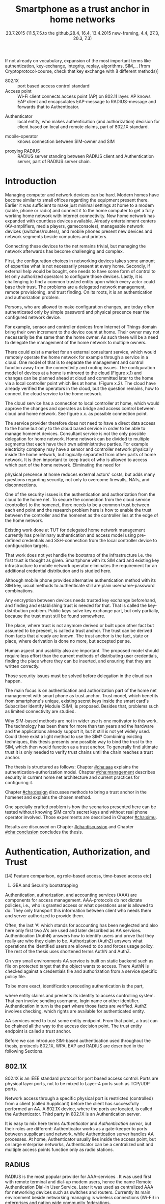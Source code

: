  #+DATE: 
# +BIND:  (setq org-export-allow-BIND t)

# # Export ditaa silent, moved to org-custom-inittiin
# #+org-confirm-babel-evaluate nil
# It is possible to inhibit the evaluation of code blocks during export. Setting the org-export-babel-evaluate variable to nil will ensure that no code blocks are evaluated as part of the export process
#+DATE: 23.7.2015  {11.5,7.5.to the github,28.4, 16.4, 13.4.2015 new-framing, 4.4, 27.3,  20.3, 7.3)
#+TITLE:  Smartphone as a trust anchor in home networks
# en halua orgmoden default title sivua. Siispä tyhjä
#+LATEX_CLASS: tutclass
#   bibliokraafit
# #+BIBLIOGRAPHY: refs IEEEtranS
# Toinen tarpeellinen ehkä reftexiä varten
# \bibliography{refs.bib}
#+LATEX_HEADER: \author{Riku Itäpuro}
#+LATEX_HEADER: \title{Smartphone as a trust anchor for delegated homenet configuration management}
#+LATEX_HEADER: \titleB{Älypuhelin kotiverkkojen luottamusankkurina}

#+LATEX_HEADER: % Ensure the correct Pdf size (not needed in all #+LATEX_HEADER: \special{papersize=210mm,297mm}
#+LATEX_HEADER: \thesistype{draft-23.7.2015 Master of Science thesis}
#+LATEX_HEADER: \examiner{Jarmo Harju}
#+LATEX_HEADER: \makeatletter
#+LATEX_HEADER:\usepackage[utf8]{inputenc}
# widow-pages
#+LATEX_HEADER:\usepackage[all]{nowidow}
# 2-palsta lukua varten,  muista myös tutclassin 
#   importit (org latex class customization group, List: Latex class: tutclass
# +LATEX_HEADER:\usepackage[landscape,twocolumn]{geometry}
# default: 
# +LATEX_HEADER:\setlength\textwidth{15cm}  % 15*24cm text area
# leaves 6cm horiz margins and 5.7cm vertical
# read-version, joona


#+OPTIONS: header:nil
# ## disable underscores, unless {},  F_{m} is index
#+OPTIONS: ^:{}
#+OPTIONS: toc:nil % toc:in paikka tulee titlen jälkee, määrätään tässä tiedostossa
#+begin_latex
 \hypersetup{  
 pdfkeywords={authentication, authorization, AAA, homenet, smartphone, trust anchor, EAP-SIM, RADIUS}
}

#+end_latex
# Tämä näyttäisi nyt tulevan sisällön jälkeen..
#+begin_latex
\chapter*{Terminology}
%\chapter*{Lyhenteet ja merkinn<E4>t}
\markboth{}{}                                % no headers
#+end_latex

If not already on vocabulary, expansion of the most important terms like
authentication, key-exchange, integrity, replay, algorithms, SIM,...
[from Cryptoprotocol-course, check that key exchange with 8 different methods)]

#+begin_latex
\newpage             % Added 2015-02-22

 \pagenumbering{Roman}
 \pagestyle{headings}
% \begin{document}
%  title page 
 \thispagestyle{empty}
\date\today
 \vspace*{-.5cm}\noindent
 \includegraphics[width=8cm]{tty_tut_logo}   % Bilingual logo

% lay out author, title and type 
\vspace{6.8cm}
\maketitle
%\vspace{7.7cm} % -> 6.7cm if thesis title needs two lines
\vspace{6.7cm} % -> 6.7cm if thesis title needs two lines

% Last some additional info to the bottom-right corner
\begin{flushright}  
  \begin{minipage}[c]{6.8cm}
    \begin{spacing}{1.0}
      %\textsf{Tarkastaja: Prof. \@examiner}\\
      %\textsf{Tarkastaja ja aihe hyväksytty}\\ 
      %\textsf{xxxxxxx tiedekuntaneuvoston}\\
      %\textsf{kokouksessa 4.2.2015}\\
      \textsf{Examiner: Prof. \@examiner}\\
      \textsf{Examiner and topic approved by the}\\ 
      \textsf{Faculty Council of the Faculty of} \\
      \textsf{Computing and Electrical Engineering} \\
      \textsf{on 4th February 2015}\\
    \end{spacing}
  \end{minipage}
\end{flushright}


% Leave the backside of title page empty in twoside mode
\if@twoside
\clearpage
\fi


\pagenumbering{roman}
\setcounter{page}{0} % Start numbering from zero because command 'chapter*' does page break

%%% \begin{otherlanguage}{english} %  Following text in in 2nd language
\chapter*{Abstract}

\begin{spacing}{1.0}
  {\bf \textsf{\MakeUppercase{\@author}}}: \@title\\   % use \@titleB when thesis is in Finnish
   \textsf{Tampere University of Technology}\\
   \textsf{\@thesistype, xx pages, x Appendix pages} \\
   \textsf{xxxxxx 2015}\\
   \textsf{Master's Degree Programme in Information Technology}\\
   \textsf{Major: Information Security}\\
   \textsf{Examiner: Prof. \@examiner}\\ % 
   \textsf{Keywords: authentication, authorization, AAA, homenet, smartphone, SIM, trust-anchor, EAP-SIM, RADIUS}\\
\end{spacing}

%---------------------------------------------------------
%   A B S T R A C T
% [The abstract is a concise 1-page description of the work: 
[what was the problem, what was done, and what are the results. ]
% Do not include charts or tables in the abstract.


Home network devices can be configured by different means but usually one needs 
to have some knowledge how to login to those devices. For that, 
some beforehand set provisioning and distribution of authentication keys is needed.

As there already exists an infrastructure within mobile phone subscribers,
that is used in the study as a trusted base.
% To benefit from mobile identification
To benefit from mobile identification it is shown how
%It is discussed and shown how mobile authentication 
%it is done using extendable authentication profile (EAP) with SIM-card. 
 authentication  is done using extendable authentication profile (EAP) with SIM-card
and authorization checked with RADIUS protocol.




A theory, how SIM-authentication works is presented and a simulated environment
to demonstrate that is built, tested and analyzed.
As a result it is shown, that SIM authentication's benefits are strong
authentication and existing user-base, while its disadvantages include
dependency to mobile operator. Additionally, there will remain challenges in keeping SIM's identity private and in disabling unwanted re-authentications. 
% [or: balancing the re-authentication]

Principle has been to reuse existing techniques when combining them to such new areas as homenet and delegated management.
 For transporting authentication claims, WPA enterprise has been chosen, which includes RADIUS environment.
To further avoid complexity and granularity, we
only use a simple model of management network. Getting in to management network is carried out at homenet via EAP-SIM authentication and it is the key element of the thesis.



%%%\end{otherlanguage} % End on 2nd language part
%---------------------------------------------------------
%   T I I V I S T E L M Ä 

\begin{otherlanguage}{finnish} %  Following text in in 2nd language
\chapter*{Tiivistelmä}         % Asterisk * turns numbering off

\begin{spacing}{1.0}
         {\bf \textsf{\MakeUppercase{\@author}}}: \@titleB\\  % or use \@title when thesis is in Finnish
         \textsf{Tampereen teknillinen yliopisto}\\
         \textsf{Diplomityö, xx sivua, x liitesivua}\\ %
         \textsf{toukokuu 2015}\\
         \textsf{Tietotekniikan koulutusohjelma}\\
         \textsf{Pääaine: tietoturva}\\
         \textsf{Tarkastaja:  Prof. \@examiner}\\ % automated, if just 1 examiner
         \textsf{Avainsanat: tunnistaminen, valtuutus, AAA, kotiverkko, älypuhelin, luottamusankkuri, EAP-SIM, RADIUS}\\
\end{spacing}
The abstract in Finnish. Foreign students do not need this page.
TBD

Kirjoita, kun english versio on hyvä(ksytty).
\end{otherlanguage} % End on 2nd language part

% varmuuden vuoksi, sillä esim. captioneissa Kuva tulee muuten suomeksi 
%%% \begin{otherlanguage}{english} %  Following text in in 2nd language
\begin{otherlanguage}{english} %  Following text in in 2nd language
\makeatother % Make the @ a special symbol again, as \@author and \@title are not neded after this

%
% PREFACE
%
\chapter*{Preface}

PREFACE TEMPLATE! SKIP.

This document template conforms to Guide to Writing a Thesis at
Tampere University of Technology (2014) and is based on the previous
template. The main purpose is to show how the theses are formatted
using LaTeX (or \LaTeX ~ to be extra fancy) .


The thesis text is written into file \texttt{d\_tyo.tex}, whereas
\texttt{tutthesis.cls} contains the formatting instructions. Both
files include lots of comments (start with \%) that should help in
using LaTeX. TUT specific formatting is done by additional settings on
top of the original \texttt{report.cls} class file. This example needs
few additional files: TUT logo, example figure, example code, as well
as example bibliography and its formatting (\texttt{.bst}) An example
makefile is provided for those preferring command line. You are
encouraged to comment your work and to keep the length of lines
moderate, e.g. <80 characters. In Emacs, you can use \texttt{Alt-Q} to
break long lines in a paragraph and \texttt{Tab} to indent commands
(e.g. inside figure and table environments). Moreover, tex files are
well suited for versioning systems, such as Subversion or Git.  
% \url{http://www.ctan.org/tex-archive/info/lshort/english/lshort.pdf}

Acknowledgements to those who contributed to the thesis are generally
presented in the preface. It is not appropriate to criticize anyone in
the preface, even though the preface will not affect your grade. The
preface must fit on one page. Add the date, after which you have not
made any revisions to the text, at the end of the preface.

~ 
% Tilde ~ makes an non-breakable spce in LaTeX. Here it is used to get
% two consecutive paragraph breaks

Tampere, 1.5.2015
~


Teemu Teekkari
%
% Add the table of contents, optionally also the lists of figures,
% tables and codes.
%

\renewcommand\contentsname{Table of Contents} % Set English name (otherwise bilingual babel might break this), 2014-09-01
%\renewcommand\contentsname{Sis<E4>llys}         % Set Finnish name
\setcounter{tocdepth}{3}                      % How many header level are included

%% ei tähän vielä 
% latexin \tableofcontens clearaa yhden käytön jälkeen, siksi tässä tyhjä.
% Yritä kieltää se ennen tätä.
% ks. http://orgmode.org/manual/Table-of-contents.html
\tableofcontents                              % Create TOC

\renewcommand\listfigurename{List of Figures}  % Set English name (otherwise bilingual babel might break this)
%\renewcommand\listfigurename{Kuvaluettelo}    % Set Finnish name
\listoffigures                                 % Optional: create the list of figures
\markboth{}{}                                  % no headers

\renewcommand\listtablename{List of Tables}    % Set English name (otherwise bilingual babel might break this)
%\renewcommand\listtablename{Taulukkoluettelo} % Set Finnish name
\listoftables                                  % Optional: create the list of tables
\markboth{}{}                                  % no headers


%\renewcommand\lstlistlistingname{List of Programs}      % Set English name (otherwise bilingual babel might break this)
%%\renewcommand\lstlistlistingname{Ohjelmaluettelo} % SetFinnish name, remove this if using English
\lstlistoflistings                                % Optional: create the list of program codes
%\markboth{}{}                                     % no headers


%
% Term and symbol exaplanations use a special list type
%

\chapter*{List of abbreviations and symbols}
%\chapter*{Lyhenteet ja merkinn<E4>t}
\markboth{}{}                                % no headers

% You do not have to align these with whitespaces, but it makes the
% .tex file more readable
\begin{termlist}
% \item [CC license] Creative Commons license
% \item [LaTeX]      Typesetting system for scientific documentation
% \item [SI system]  Syst\`eme international d'unit's, International System of Units
\item [TUT]    Tampere University of Technology
\item [URL]    Uniform Resource Locator
\item[3GPP] $3^{rd}$ Generation Partnership Project
\item[AAA] Authentication, Authorization, Accounting
\item[AKA] Authentication and Key Agreement %, used in 3GPP mobile networks 
\item[AUC] AUthentication Center
\item[CPE] Customer Premise Equipment %, device physically located at customers home.
\item[EAP] Extensible Authentication Protocol %, extends 802.1X
\item[GAA] Generic Authentication Architecture % (for SSO)
\item[GBA] Generic Bootstrapping Architecture
\item[GSM] Global System for Mobile Communication (earlier Groupe Spécial Mobile)
\item[HLR] Home Location Registry, ...
% \item[ICCID] card serial
\item[IEEE] Institute of Electrical and Electronics Engineers
\item[IMSI] International Mobile Subscriber Identity
\item[ISP] internet service provider
\item[MNO] mobile network operator, owner of cellular network, knows SIM secrets
\item[RADIUS] Remote Authentication Dial In User Service, protocol and server,  AAA service 
\item[SIM]  Subscriber Identity Module, a smartcard. Also USIM program running in UICC card (UMTS networks)
\item[SSID] Service Set Identifier, identifies Wi-Fi network
\item[TMSI] Temporal Mobile Subscriber Identity
\item[Wi-Fi] Wireless local network, implements IEEE 802.11 standards
\item[WPA] Wireless Protected Access.
\end{termlist} 


% The abbreviations and symbols used in the thesis are collected into a
% list in alphabetical order. In addition, they are explained upon
% first usage in the text.

#+end_latex

# - term :: meaning
- 802.1X :: port based access control standard 
- Access point :: Wi-Fi client connects access point (AP) on 802.11
                   layer. AP knows EAP client and encapsulates EAP-message
                   to RADIUS-message and forwards that to
                   Authenticator.
# - BaaS :: Backend as a Service. Type of cloud service, which focuses
#           on mobile backend.
 - Authenticator :: local entity, who makes authentication (and
                    authorization) decision for client based on local and remote
                    claims, part of 802.1X standard.
#  - cloud :: here, BaaS (Parse) service running Internet
 - mobile-operator :: knows connection between SIM-owner and SIM
#  - Parse :: one BaaS-cloud provider
 - proxying RADIUS :: RADIUS server standing between RADIUS
      client and Authentication server, part of RADIUS server chain.
# - proxying RADIUS operator :: forwards RADIUS message to target based
#      on hints on user realm. For example it has
#      connections to diverse MNOs as its backend. Knows
#      MNO and Temporal identity of IMSI (TMSI) (through
#      credential domains), but cannot necessary add needed attributes
#      to user.

#  - RADIUS chains :: RADIUS servers between AuthN center (for example
#                    MNO) and Authenticator


#+begin_latex
% The actual text begins here and page numbering changes to 1,2...
% Leave the backside of title empty in twoside mode
\if@twoside
\cleardoublepage
\fi

\newpage             % Added 2014-09-01
\pagenumbering{arabic}
\setcounter{page}{1} % Start numbering from zero because command
                     % 'chapter*' does page break
\renewcommand{\chaptername}{} % This disables the prefix 'Chapter' or
                              % 'Luku' in page headers (in 'twoside'
                              % mode)
#+end_latex

# END OF COMMON stuff, now begins thesis' first chapter (after
# abstract and ToC)
# -----------------------------------------------------------------
 
* Introduction 
# (write last)
<<cha:intro>>

# theory Chapter: Introduction  (what should be covered)
#  - Quick background of home networks, main focus on network
# management not on network connectivity. Use pictures.
# security problems
# - Explain structure of the thesis
# Makupaloja tulevasta ja rakenne
# Home 

Managing computer and network devices can be hard.
Modern homes have become similar to small offices regarding 
the equipment present there.
Earlier it was sufficient to make just minimal settings at home to
a modem (cable, phone or radio) and connect it to
the home computer to get a fully working home network
with internet connectivity.  Now home network has expanded with countless
devices available.
Already entertainment centers (AV-amplifiers, media players, gameconsoles),
manageable network devices (switches/routers), and mobile phones
present new devices and network segments beside computers and printers.
 
# Configuration of the devices 
# connecting is not difficult, managing is 
Connecting these devices to the net remains trivial, but managing the
network afterwards has become challenging and complex.
#  even at home.
# 1. Something about knowledge, who knows how to configure.
First, the configuration choices in networking devices takes some
amount of expertise what is not necessarily present at every
home. Secondly, if external help would be bought, one needs to have
some form of control to let only authorized operators to configure
those devices. Lastly, it is challenging to find a common 
trusted entity upon which every actor could base their trust.
The problems are a delegated network management, remote provisioning,
and trust finding. On its roots, it is an authentication and
authorization problem.

 
# 2. authentication part, who is authorized, how it is done today, why
# that is problem? 
# 3. exporting managing, i.e., delegated configuration
Persons, who are allowed to make configuration changes, are today often
authenticated only by simple password and physical precence
near the configured network device.
# count of devices part: move up to (2) , but owner part to delegation
# (3)

For example, sensor and controller devices from Internet of Things
domain bring their own increment to the device count at home. Their
owner may not necessarily be the same than the home owner. As such
there will be a need to delegate the management of the home network to 
multiple owners. 


# same thing, other words:
#  In the future, homenets will become more and more complex for
# common man to manage. Reasons for that are increasing number of
# devices, topology change of network from bus or star to mesh, needs
# for separate networks inside home, and power saving ( demands). 
#
# To manage the homenet one may not always need to change settings after
# the initial setting (bootstrap), but there will come times when
# changes are inevident and probability of making errors rises. Even,
# when homenet topology stays stable, i.e. no device is added,
# removed or changed, configuration changes are highly probable.
#
# [Those are authenticity and and authorization: how to identify remote
# modifier and what operations are allowed for them.]

# ## management and background from the cloud
# 20150624: start with inner bootstrap, not the cloud.

# CLOUD away or if let here, then explain the background.
# Here mentioned delegation of management. This paper should
# concentrate on management part, but if delegated management would be
# noticed, then it need some more detailed background.


There could exist a market for an external consultant service, which would
remotely operate the home network for example through a service in a
cloud. One model of that is to separate the management and control function 
away from the connectivity and routing issues\cite{silverajan2015collaborative}.
The configuration model of devices at a home is mirrored to the cloud 
(Figure x.1) and changes can be planned ahead at cloud and committed
later to the home via a local controller point which lies at home.
(Figure x.2). The cloud have already verified  the operators in the
cloud, but the question remains, how to connect the cloud service to
the home network.

The cloud service has a connection to local controller at home, which 
would approve the changes and operates as bridge and access control between cloud and home
network. See figure x.x. as possible connection point.


# That delegation is planned to be provided from outside the home as a
# service running in internet, and it is often referenced as a cloud
# service.  
The service provider therefore does not need to have a direct data
access to the home but only to the cloud based service in order to be able to
manage homenet devices.
Consultant service is not the only possible delegation for home network.
Home network can be divided to multiple segments that each have
their own administrative parties. For example electricity company may
have a sensor and controller network physically inside the home network, but
logically separated from other parts of home network. It is then
important to keep track of who is allowed to access which part of the
home network.
Eliminating the need for 
# 3rd party consultants or ser
physical precence at home reduces external actors' costs, but adds many questions
regarding security, not only to overcome firewalls, NATs, and disconnections.


# Cloud here means external software running in internet.

# Why network needs management?
# - central vs. console login (later?)
# What security problems there are
#  - key distribution
#  - weakness of cred.based 
#  + computer-human interaction, usability

# complexity - already said

# Also there will be devices like power measuring and lighting
# controlling working on Internet of Things domains and they are


# Security below
# cloud or device?
# The ideas for interoperatibility between 3GPP- and IP-networks are influenced
# from \cite{hav-doc}.

One of the security issues is the authentication and authorization 
from the cloud to the home net.
To secure the connection from the cloud service (controller)
to the homenet, there needs to be a common trust between each end
point and the research problem here is how to enable the trust between the
controller and the homenet as the controller lies at the edge of the
home network.

Existing work done at TUT for delegated home network management
currently has preliminary authentication and access model using
pre-defined credentials and SSH-connection from the local controller device to
configuration targets\cite[Chapter IV]{silverajan2015collaborative}. 
# while the communication between the cloud and the local controller
# happens with REST
That work does not yet handle the bootstrap of the infrastructure
i.e. the first trust is thought as given. 
Smartphone with its SIM card and existing key infrastructure to mobile
network operator eliminates the requirement for an additional credential
distribution and is studied here.
# % present solution for 
# % preset trusted and secured key distribution,
# %
Although mobile phone provides alternative
authentication method with its SIM key, usual methods to
authenticate still are plain username-password combinations.

Any encryption between devices needs trusted key exchange
beforehand, and finding and establishing trust is needed for that.
That is called the key-distribution problem. Public keys solve 
key exchange part, but only partially, because the trust must still
be found somewhere.


# [write more clear and mention key distribution problem.]

The place, where trust is not anymore derived or built upon other 
fact but assumed to be present, is called a trust anchor.
The trust can be derived from facts that already are known.
The trust anchor is the fact, state or place, where derivation is
done no more, but accepted per se. 

Human aspect and usability also are important. The proposed model should
require less effort than the current methods of distributing user
credentials, finding the place where they can be inserted, and
ensuring that they are written correctly. 


Those security issues must be solved before delegation in the cloud can
happen.  
#  Anchoring must be set somewhere, 
# is When Trust can be anchored to an entity 
The main focus is on authentication and authorization part of
the home net management with smart phone as trust anchor.
Trust model, which benefits from smartphone's unique,
existing secret keys inside the smart card's  Subscriber Identify Module
(SIM), is proposed. 
Besides that, problems such as limited connectivity are studied. 

# although the correct term were SIM card with application and keys on
# older smart cards and USIM with SIM-application running inside USIM
# card on newer smart cards.

# Rationale:
# Motivation factors to this work is 
Why SIM-based methods are not in wider use is one motivator to this
work.  The technology has been there for more than ten years and
the hardware and the applications already support it, but it still is not yet
widely used.  Could there exist a light method to use the SIM?  Combining
existing techniques, this thesis presents one possible way to bind the
trust to the SIM, which then would function as a trust anchor. To
generally find ultimate trust it is only needed to verify trust chains
until the chain reaches a trust anchor.


# Involved technology acronyms include RADIUS, EAP, Wi-Fi,
# HRL-AUC-Gateway, OpenWRT, and WPA.


The thesis is structured as follows: Chapter [[#cha:aaa]] explains the authentication-authorization model.
Chapter [[#cha:management]] describes security in current home net architecture and 
current practices for configuring it.
# used configuration model of homenet and
# parts of it that this thesis extends.  
# Used roles and ways to change between them are presented in Chapter
# [[#cha:roles]].
 Chapter [[#cha:design]]
discusses methods to bring a trust anchor in the homenet and explains
the chosen method.
# different scenarios for authorization.  
One specially crafted problem is how the scenarios presented here can be
tested without knowing SIM card's secret keys and without real phone
operator involved.  Those experiments are described in Chapter
[[#cha:simu]].
# [Simulation of authentication between SIM-card and mobile operator
# is shown and analyzed on Chapter [[#cha:simu]].
# Security analysis is
Results are discussed on Chapter [[#cha:discussion]] and Chapter [[#cha:conclusion]] concludes the
thesis.



# [Second issue is to make sure, that models are in synchron between
# the cloud and the home. Situation, such as network disruption can
# bring models into desyncronized state.]  [* solving synchronization
# problem not this thesis main point*].  HNCP and Trickle-protocol?l


# ------------------------------------------------
# AAA 
* Authentication, Authorization, and Trust
# [Theory Chapter: AAA]
:PROPERTIES:
:CUSTOM_ID: cha:aaa
:END: 
# (what is a good Chapter title?.. Trust anchoring?)

# [delete items after paragraphs ready]
# + 1) Different technologies for access control, authentication,
#    authorization
# 1.5) wireless (Authenticator, Authentication server, supplicant)
# + 2) RADIUS, diameter, (tacacs+)
# + 3) SIM-based authentication
[(4) Feature comparison, eg role-based access, time-based access etc]
5) GBA and Security bootstrapping

Authentication, authorization, and accounting services (AAA) are
components for access management.  AAA-protocols do not dictate
policies, i.e., who is granted access or what operations user is
allowed to do. They only transport this information between client
who needs them and server authorized to provide them.
# client and Authenticator server.
Often, the last 'A' which stands for accounting has been neglected
and also here only first two A's are used and later described as AA
services. Authentication (AuthN) answers how to identify users and
prove that they really are who they claim to be. Authorization (AuthZ)
answers what operations the identified users are allowed to do and
forces usage policy. The rest of the thesis uses shortened terms AuthN
and AuthZ.

On very small environments AA service is built on static backend such
as file on protected target that the object wants to access. There AuthN
is checked against a credentials file and authorization from a service
specific policy file. 
#  Examples include ...
To be more exact, identification preceding authentication is the part,
# of the access control process. Identification is part of AuthN
# and it is the process
where entity claims and presents its identity to 
access controlling system. That can involve sending username, login
name or other identifier. Authentication in turn is the part where
those facts are verified. AuthZ involves checking, which rights are 
available for authenticated entity. 
# [[access control]]
# explain TRUST

AA services need to trust some entity endpoint. From that point, a trust
can be chained all the way to the access decision point. The trust
entity endpoint is called a trust anchor.

Before we can introduce SIM-based authentication used throughout the
thesis, protocols 802.1X, WPA, EAP and RADIUS are described in the following Sections.

** 802.1X

802.1X \cite{8021X} is an IEEE standard protocol for port based access
control. Ports are physical layer ports, not to be mixed to Layer-4 ports such as TCP/UDP ports.
# explain physical vs. virtual port and source
# Port means logical port instead of physical port can be .
 Network access through a specific physical port is
restricted (controlled) from a client (called Supplicant) before
the client has successfully performed an AA. A 802.1X device, where
the ports are located, is called the Authenticator. Third party in 802.1X is an
Authentication server. 

# picture?

# TO THE WPA Chapter 
# It also can have internal Authentication server, which is used for
# groups having pre-shared key as a proof of trust
# (PSK-mode). [pre-shared key]

# include it inside  and it can function as RADIUS client to
# consult RADIUS-server for AuthN. 
It is easy to mix here terms /Authenticator/ and /Authentication
server/, but their roles are different: Authenticator works as a
gate-keeper to ports between supplicant and network, while
Authentication server handles AA processes.
At home, Authenticator usually lies inside the access point, but 
on large enterprise networks, Authenticator can be a centralized unit 
and multiple access points function only as radio stations.



** RADIUS 
<<sec:radius>>
# Here RADIUS-server takes a role of an Authentication server.
RADIUS is the most popular provider for AAA-services
\cite[p.75]{radius-popular}.  It was used first with remote terminal
and dial-up modem users, hence the name Remote Authentication Dial-In
User Service. Later it was used as centralized AAA for networking
devices such as switches and routers.  Currently its main environment
beside networking managing is wireless connections (Wi-Fi) in
enterprises and nation wide community federations.


Federations started as local WLAN groups such as SparkNet or
LangatonTampere.  Authenticator in 802.1X enables users in those group
to consult external, central RADIUS server for authentication
requests. As so, the users could use network anywhere (roaming), where the same
uniform SSID (Service Set IDentifier) as a Wi-Fi network name was seen.
 Later, there were agreements between different groups to allow 
roaming also from group to group and so federations were born.


In addition to RADIUS, there  exists similar protocol called Diameter
which is newer than RADIUS and in use in 3GPP (and 4G)
networks\cite{diameter}.  



#  and also TACACS(+)
# [see rfc2989 for summaries for network access -20150413].
# Wireless environments include supplicant, Authenticator, and
# Authentication server. Of those, 


RADIUS-protocol is a stateless, request-response type client-server
protocol. RADIUS messages used for AA are of type ACCESS  (ACCESS-REQUEST,
ACCESS-RESPONSE, ACCESS-ACCEPT, or ACCESS-REJECT). 
Messaging flow includes both AuthN and AuthZ. When they have
succeeded, an ACCESS-ACCEPT message is sent back to the client.




# #+BEGIN_QUOTE
#  Access-Accept messages are populated with one or more service
#   provisioning attributes, which control the type and extent of
#   service provided to the user at the NAS.  The authorization portion
#   may be thought of as service provisioning.  Based on the
#   configuration of the user's account on the RADIUS server, upon
#   authentication, the NAS is provided with instructions as to what
#   type of service to provide to the user."- RFC5608 \cite{rfc5608}
# #+END_QUOTE

# depending on style, i.e. does not need postfix \ ( "i.e.\," to
# prevent unnecessary space

# +Used EAPs include...
# + configuration information using RFC 2865
# + RADIUS analysis seq... (WHERE? 20150703)
# +  See RADIUS fixes cite:rfc5080.

RADIUS servers can be chained to form a distributed net.
The reasons for the chaining are load balancing and high availability, 
centralization of locally distant servers, and federation of different
domains. 
In RADIUS trees, the messages are chained and
proxied to next RADIUS server,
depending on the settings on the proxying RADIUS server.
# proxied from NAS via proxying RADIUS servers to the end point which
# makes the true decision about Authenticity and Access (A-A).
In the following Chapters it is discussed how proxying servers take 
part in AA decisions. Of main interest is, if it is possible 
# If RADIUS has been chained, it was not clear in the beginning of this
# study, is it possible
to inject or modify AuthZ information in those proxying RADIUSes in
cases, where AuthN and AuthZ are provided from different places
\cite{rfc2607}. Secondary goal is to universally divide AA regarding 
clients domain in the federation.
# for "Proxy Chaining and Policy in Roaming,June 1999]

*** -> to the RADIUS design part

# by Authentication Server to the Authenticator
...which then can negotiate WPA session keys and open access for the
smartphone to the protected port.  Besides authentication, other
service parameters such as provisioning can be included in
ACCESS-ACCEPT message. In essence, AuthZ part itself can be thought as
one type of service provisioning \cite{rfc5608}.

In the first prototype it is enough to identify authorized
smartphone's SIM.
Smartphone holding the SIM is granted the access to the parts of the
management network and is authenticated strong. 
User management is outsourced to Mobile Network Operator(MNO), which already has provided SIM
cards to users. What remains, is the adding of the user's IMSI to
the authorized users' list. That list can be located on diverse place, 
as can be seen in xxx
# ### 

# explain provisioning? 20150702
At this point, Authenticator has opened port to the smartphone for
configuration changes. It has negotiated session keys ...
Local RADIUS has trails of successful
authentication and knows .-..

** WPA

Wireless protected access (WPA) protects traffic in wireless,
shared media, where everyone can simply listen the traffic on
radio waves. It enables both authenticated access and message
encryption.
# WPA consist of client (WPA-supplicant), Authenticator, and Authentication Server.
Client software for 802.1X is called WPA-Supplicant and it communicates with the Authenticator.

WPA has two protected modes: one for groups with common, pre-shared
key (WPA-PSK also known as WPA-Personal) and one for individuals
(WPA-RADIUS also known as  WPA-Enterprise).  With WPA-RADIUS, revoking
individual access is easier, but client setup slightly more
complicated than on WPA-PSK, as seen on table[[psk-enterprise]].

# [Maybe comparing in table] 
#+CAPTION: Comparison of WPA-PSK and WPA-ENTERPRISE modes
#+NAME: psk-enterprise
| Property                     | WPA-PSK | WPA-ENTERPRISE |
|------------------------------+---------+----------------|
| for groups                   | x       |                |
| for individual               |         | x              |
| client setup                 | easy    | intermediate   |
| individual client revocation |         | x              |
|------------------------------+---------+----------------|


** EAP
# Mechanism to extend 802.1X protocol authentication methods is achieved
# with EAP framework \cite{rfc5247} (Extensible Authentication
# Protocol). Instead of bringing new AuthN methods into 802.1X, modular
# protocol EAP (Extensible Authentication Protocol) was developed and
# support for it added once into 802.1X.  There exists sub-types of EAP
# for example for methods using hashed passwords, certificates,
# server-side certificate protected password, or SIM/AKA using smart
# phone's SIM card.

Instead of bringing new AuthN methods into 802.1X, it was 
extended with  modular framework called 
 EAP (Extensible Authentication Protocol) \cite{rfc5247}. 
EAP describes only the messaging form, so EAP messages needs to
be encapsulated inside another protocol.  In Wi-Fi, between smartphone
and access point, EAP is encapsulated into 802.1X protocol (as EAPOL) or
into protected EAP(PEAP)\cite{peap} before sending
into wire. In wired net, EAP messages are encapsulated into RADIUS.

The encapsulation is described in Figure[[fig:eap-layers]] where it
can be seen, that EAP messaging happens logically between  EAP peer and
Authentication server, but on lower transport layer there is  EAP
Authenticator in between them, which transfers EAPOL messaging into
RADIUS message.  In the end (not shown in the Figure[[fig:eap-layers]])
Authenticator is responsible for opening access for EAP peer. 



# layer it is interrupted on transport layer protocol.
# Supplicant and EAP Authenticator communicate with 802.1X protocol
# (EAPOL), while EAP Authenticator and RADIUS server communicate with
# RADIUS protocol. This is shown in 

#+begin_src ditaa :file eap-layer.png :cmdline -E -r -s 2

      EAP peer                                Authentication server
  +------------+                                 +--------------+
  |            |      logical EAP messaging      |              |
  |    EAP     +<------------------------------->+     EAP      |
  | framework  |                                 |  framework   |
  |            |         +-------------+         |              |
  |            |  EAP    |Authenticator|  EAP    |              |
  +------------+ over LAN+-----+-------+  over   +--------------+
  |            | (EAPOL) |     |       |  RADIUS |              |
  | Supplicant +<------->+EAPOL|RADIUS +<------->+ RADIUS server|
  |            |         +-----+-------+         |              |
  +------------+                                 +--------------+

#+end_src
#+CAPTION: EAP-logical layering 
#+NAME:   fig:eap-layers
#+RESULTS:
[[file:eap-layer.png]]


Further, EAP is used to transfer authentication
messages only.
# , which happen between the Supplicant and the Authentication Server.
It does not include AuthZ information or session keys.
# needed in the following message transfer.
Of those, RADIUS delivers AuthZ (and also encapsulated AuthN)
and WPA is used to negotiate session keys for encrypting the traffic
between the smartphone and AP.

Different authentication methods can be used,  for example hashed
# methods or types? 20150702
passwords, TLS certificates, or SIM/AKA using smartphone's SIM card.
This work uses EAP type of EAP-SIM.



** SIM-based authentication
<<sec:sim-based-auth>>
# explain MNO 
SIM here means the secret keys and the application in mobile phone's
SIM or USIM inside UICC(Universal Integrated Circuit Card).
The secret keys are hardware protected and only usable to SIM card.
  The SIM's
storage also includes a unique serial number (ICCID) and  a unique IMSI
(International Mobile Subcriber Identity).  SIM card usage can be
controlled by two passwords: PIN and PUK.  PUK is used as a remedy, if
PIN has been inserted wrong too many times.  If the card has other
applications, they may have different keys and codes, for example
mobile electrical signature application Mobiilivarmenne uses an own
PIN.

MNO distributes SIM card and provides mobile network connectivity to
its customers.  The secret keys are used for authenticating the IMSI
to MNO which enables MNO's to identify their customer in the network
and charge them correspondingly.



, which it
identifies with above mentioned IMSI.

MNO and SIM trust mutually each other.
There is still need for separate access credentials for Wi-Fi and
that was the reason of developing EAP-SIM and later the derivatives
EAP-AKA and EAP-AKA'.
The goal was to combine in a secure way existing GSM (Global system
for Mobile communication) keys for Wi-Fi
access. Existing general purpose EAP-methods in 2004 were not
compatible with GSM protocols for this purpose. \cite[p.93]{hav-doc}
# [More security stuff, operator-specific parts in AKA', explained here
# if not already compared earlier. Just clarify the main points,
# compare weaknesses with strengths]
# SIM can be used via EAP-types EAP-SIM \cite{rfc4186},
# EAP-AKA \cite{rfc4187} or EAP-AKA'(AKA-PRIME) \cite{rfc5448}.  
# [ Write out this list]
SIM can be used via EAP-types EAP-SIM,
EAP-AKA, or EAP-AKA'(AKA-PRIME).

EAP-SIM is the original type created for GSM networks and defined 
in RFC4186 \cite{rfc4186}.
It is a challenge-response method and similar to AuthN used in GSM, 
but adds mutual AuthN, i.e., also the network is authenticated.
# before smartphone sends its first identification message.
In EAP-SIM, client sends a nonce, which is by definition a
value used only once, and that must be received back
in a correct form in a network's signature response. 
# OR in a correct form in the network's signature response. 

Authentication server generates challenge with aid of
triplet from MNO.
# as a authentication backend
# generates challenge using triplet (IMSI, Ki, OPc).
That procedure is later described in more detail.
# received from MNO to authenticate SIM
# GSM authentication protocol is used, but additionally client
# adds a nonce, which must be received back from network in right form 
# to prove, that network is authenticated also.
# Network is authenticated if AP eventually has returned 
# to the SIM user the nonce in correct form.
# EAP-SIM was used in test cases here.
# - EAP-SIM :: EAP for GSM Subscriber Identity. RFC4186. GSM AuthN
#              protocol, network AuthN verified, if AP knows right
#             session key. Test cases on this work.
# based on right triplets. [Does not check AuthN Request itself??]

Upwards from 3GPP network, types EAP-AKA and AKA' can be used.
EAP-AKA is defined in RFC4187 \cite{rfc4187} and
 uses 3GPP's AKA (Authentication and Key Agreement) protocol.
It differs from SIM by using additionally parameters from MNO to
protect replay attacks. Otherwise the protocol messaging is same
as in  GSM-SIM, only algorithms differ.
# , and it increments after each invocation. AMF is used for authentication. 

# - EAP-AKA :: EAP for UMTS Authentication and Key Agreement
#              RFC4187. 3GPP-AKA protocol, mutual AuthN and network's
#              AuthN verified after receiving
#             EAP-request/AKA-Challenge. Values SQN and AMF from SIM
#             used for that. Incrementing SQN values eliminates replay
#             attacks.  This is not tested here.

Last, there exists EAP-AKA' (AKA-PRIME).
Enhancement to AKA is to include Service Set name (SSID) 
in the key derivation function, which limits the possibility of using
compromised network's nodes and keys. Additionally, digests use SHA-256
function instead of SHA-1.\cite{rfc5448}.


  Using EAP-SIM means using the secret key inside SIM card with A3/A8
algorithms to generate valid responses for challenges coming from MNO
and to derive session keys.  The algorithms used (A3/A8) and their
possible implementations (COMP128, COMP128v2, COMPv3) are not of
interest in this work beside the point that they are MNO specific or known reference algorithms.
#  (algorithms not explained here further) 
The algorithm used in the demo was internal GSM-Milenage for EAP-SIM,
#  A3/A8, although it was possible to use
# also newer algorithm MILENAGE,
# A3/A8 algorithm used in demo is called MILENAGE, 
which is a reference implementation and as such suitable for operators, who do not 
want to invent their own security algorithms. 
# In configuration files,
# parameters for MILENAGE can be seen, but they were not used.
# source:  "3GPP TS 55.205 V6.0.0 (2002-12)"
# for AuthN challenge coming from MNO, which has copy of SIM cards
# information. Note, no public-key cryptography is used here.
# [ ?ipmobile]]


# Using EAP-SIM is in many parts simpler to mobile client.  
In many parts, SIM variants in EAP are simpler, than other EAP
variants to mobile client.  Table[[table-peapsim]] compares the setup of Wi-Fi
in clients of one existing organization compared to EAP-SIM. It
is noteworthy, that plain EAP-SIM will not support identity hiding and
that will be later be discussed further. If we added PEAP \cite{peap}
also to EAP-SIM, comparison would be more fair.
# . [combine this to identity privacy text].  
As can be seen from the table, leaving certificates out from the environment
makes client setup easier with the price of revealing smartphone user's
identity.  


# "Unless your Authentication server is set to accept anonymous
# connections, ignore that setting." means what?

#+CAPTION: Setup tasks in  WPA2-Enterprise with EAP-PEAP-MSCHAPv2 and EAP-SIM
#+NAME: table-peapsim
|                                           | EAP-PEAP | EAP-SIM | EAP-PEAP |
| Task:                                     | with     |         | with     |
| (x)=``needed'', (N/A)= ``not available''  | MSCHAPv2 |         | EAP-SIM  |
|-------------------------------------------+----------+---------+----------|
| choose CA for the RADIUS                  | x        |         | x        |
| tell CA to clients                        | x        |         | x        |
| if CA not known, distribute it /securely/ | x        |         | x        |
| set used EAP-method                       | x        | x       | x        |
| set validating of RADIUS server           | x        |         | x        |
| set encapsulation (WPA/802.1X)            | x        |         |          |
| set password                              | x        | x(PIN)  |          |
| identity hiding:                          |          | N/A     |          |
| enable PEAP                               | x        | N/A     | x        |
| set outer identity                        | x        |         | x        |
| set inner identity                        | x        |         |          |
|                                           |          |         |          |
|-------------------------------------------+----------+---------+----------|


# EAP-SIM was invented to eliminate separate Wi-Fi credentials and
# instead combine existing GSM-keys in secure way for Wi-Fi access.



Sequence diagram of full EAP-SIM authentication Supplicant (here
smartphone) and Authenticator (in AP) is shown in
Figure[[fig:eap-sim-full]]. 

[EXPLAIN what are used ]
Important parameters for this work are IMSI, NONCE, and triplet values
corresponding IMSI (RAND, SRES, Kc).

[Description of protocol important or not?]

# Not shown are the Authentication server, but 
Unique identifier for SIM is IMSI (International Mobile Subscriber
Identity, 15 digits long, more familiar user's phone number.
From the diagram we can see, that IMSI, which is client's identity, is
revealed in message 2 in plain-text. Later, after session has been
set, IMSI may be left out and a temporal IMSI (TMSI) can be used,
to hide client's identity.
#  client can use pseudonym to
# hide its identity.

All EAP-SIM derivatives provide mutual authentication. Without NONCE
in message 4, that would not be possible. 
 Client challenges the network by
sending NONCE during the start of the negotiation phase. It later checks in
message 7 whether RAND values from the operator were digested with correct NONCE.

# Network sends 
# Client send to the network 
# Network authenticates itself to EAP-client by sending correct
# responses to client's challenge  and after that 
# client tries to authenticate to the network.
[find the source or remove. ] 
Yet some documents claim, that EAP-SIM does not provide mutual AuthN, so what
can be the case? Perhaps they mean, that mutual AuthN is not provided between
the mobile client  and RADIUS servers. Another explanation is, that in AKA
and AKA' the network is authenticated in a very early phase with the
help of operator specific symmetric keys, which are also inside SIM.

# #+BEGIN_LaTeX
# \vfill
# #+END_LaTeX


# - identity 


#+begin_src ditaa :file eap-sim-full.png :cmdline -E -r -s 4
       Mobile phone                                          Authenticator (AP)
           | 0. EAPOL Start                                           |
           +--------------------------------------------------------->|
           |                                                          |
           | 1.                                 EAP Request/Identity  |
           |<---------------------------------------------------------+
           |                                                          |
           | 2. EAP Response/Identity (IMSI) [later X]                |
           +--------------------------------------------------------->|
           |                                                          |
           | 3.                  EAP Request/SIM/Start (VERSION_LIST) |
           |<---------------------------------------------------------+
           |                                                          |                  MNO 
           | 4. EAP Response/SIM/Start (NONCE, SELECTED_VERSION)      |                   |
           +--------------------------------------------------------->|                   |
           |                                                          | N times           |  
           |                                                          |5.         (IMSI)  | 
           |                                                          +------------------>|
           |                                                          |    (RAND,SRES,Kc) |
           |                                                          |<------------------+
           |                                                          |                   |
           |                                                          |                    
           |6. N times EAP Request/SIM/Challenge (RAND,H(RAND),[X]Kc*)|
           |<---------------------------------------------------------+
     +-----+--------------------------------+                         |
     |7. run GSM algorithms, verify H(RAND) |                         |
     |with NONCE, derive sess. key Kc*,     |                         |
     |decrypt and save pseudonym X with Kc* |                         |
     +-----+--------------------------------+                         |
           |                                                          |
           |8. EAP Response/SIM/Challenge (H(SRES))                   |
           +--------------------------------------------------------->|
           |                                                    +-----+--------+
           |                                                    | compare with |
           |                                                    | own SRES     |
           |                                                    +-----+--------+
           |                                     9. EAP Success       | 
           |<---------------------------------------------------------+
           |                                                          |
#+end_src
#+CAPTION: EAP-SIM full authentication sequence diagram, based on RFC4186
#+NAME:   fig:eap-sim-full
#+RESULTS:
[[file:eap-sim-full.png]]


#+begin_src ditaa :file eap-sim-radius.png :cmdline -E -r -s 1

 | 0-1,                        |
 :<--------------------------->:

Mobile phone              Authenticator (AP)
 | 3. EAP Response/Identity    |                               Authentication Server
 +---------------------------->| 4. RADIUS(EAP Response/Identity)    |
 |                             +------------------------------------>|
 |                             + 5. RADIUS(EAP Request/SIM/Start     |
 |                             +<------------------------------------+
 | 6. EAP Request/SIM/Start    |                                     |
 |<----------------------------+                                     |
 | 7. EAP Response/SIM/Start   |                                     |
 +---------------------------->|                                     |
 |                             | 8. RADIUS(EAP Response/SIM/Start)   |  
 |                             +------------------------------------>|
 |                             |                                     |  (N times: Req.   
 |                             |                                     |9. IMSI's triplets) MNO
 |                             |                                     +-------------------->|
 |                             |                                     |    (RAND,SRES,Kc)   |
 |                             |    N times                          |<--------------------+
 |                             |10. RADIUS(EAP Request/SIM/Challenge)| 
 |                             |     (RAND,H(RAND),[X]Kc*)           |
 |                             |<------------------------------------+
 | 11. EAP Request/SIM/Start   |                                     |
 |<----------------------------+                                     |
 |
++-------------------------------------+                         |
|run GSM algorithms, verify H(RAND)    |                         |
|with NONCE, derive sess. key Kc*,     |                         |
|decrypt and save pseudonym X with Kc* |                         |
++-------------------------------------+                         |
 |                                                          |
 |12. EAP Response/SIM/Challenge (H(SRES))                  |
 +------------------------------------> |                                     |
 |         
#+end_src
#+CAPTION: EAP-SIM full authentication with RADIUS
#+NAME:   fig:eap-sim-radius
#+RESULTS:
[[file:eap-sim-radius.png]]




# 
# ** Security considerations I (for all methods, within their
# sections)
** Trust

# Trust is the base.
Secure communication has many layers and on its base lies trust. Without
trust, any added encryption or secrecy loses its value. 
# there is little help with any added encryption or secrecy. 
Setting trust is usually not an easy task, but only after
completing that phase it is meaningful to complete the other security
layers.
For example, secret keys enable encrypted communication, but the keys need to be
delivered through an trusted channel, and so it can be seen that trust
really is the first layer to be fixed. 

# [ Trusted communication works, but need FIRST to nail trust
#   somewhere.  Distribution of secret keys (ie passwords or
#  certificates) without trust not possible.]


Even without trust, some form of secure asymmetric key-exchange is achievable
with Diffie-Hellman key-exchange \cite{diffie1976new}. Unfortunately, it is vulnerable
to Man-in-the-middle(MitM) attacks, where protocol does not notice, 
if messaging goes through third party, which inpersonates itself to 
both ends as being the corresponding messaging partner and can
read encrypted messages.
#  [MiTM discussed on IMSI-catching section]
# [explain or cite], but
# without trust,
# communicating devices are 
With trust set between two devices, i.e.,  if they can securely
authenticate each other, secret communication is possible. 
Secure network configuration and credential exchange is then possible.
# [use citation of
# ( http://static.usenix.org/event/sec04/tech/full_papers/balfanz/balfanz_html/
# ]


As mentioned earlier, the SIM and MNO trust each other hence
mutual authentication between them is possible.  Now, how this could be used
to include other components under same trust circle in the homenet? 
As AuthN-AuthZ at home proceeds through Authenticator, maybe
Authenticator  can deliver this information further and use it as a
 derivation function to extend trust.

EAP-SIM derivatives provide strong AuthN which means here two-factor
AuthN. Software certificates, while stronger than regular passwords,
do not possess the properties /non-copiable/ or /unique/, so they can only
be considered as strong passwords and they do not full-fill 
requirement for two-factor AuthN.
If we nonetheless were using software certificates with method such as
EAP-TLS, then the certificates (for CA and client) and the private key
should still be provisioned first, which would defeat what we wanted
to achieve.


** Need for Security bootstrapping -> in Chapter 
 [removed, NOT YET trust anchor methods HERE!!! ]

# Bootstrapping protocols are used to bring the first trust anchor in an
# environment and use that device to attach other devices to the same trust
# circle.

#  [Evaluating and comparing bootstrapping methods and authentication.
# Evaluation missing, so comparing difficult too.]

[Description of General Bootstrapping architecture (GBA) vs. yet
another custom architecture. Maybe parts of architecture
such as using SIM-auth (EAP-SIM) or CallerID, how they differ. 
What is needed? How GBA could be used here?]
# Any other authentication methods such as CallerID
# as a primary identification (bootstrap) and later as identification?]*

# [SIM card's anatomy: it has private key, MNO
# also has the same key in its database and that is used to derive
# other keys based on input received.]



# * Theory Chapter: Managing Home Networks 
* Managing Home Networks [or Home network architecture]
:PROPERTIES:
:CUSTOM_ID: cha:management
:END:
[ keep this security oriented, Forget sections & subsections style.]

** Home network architecture and IETF

# [home network also in Chapter [[#cha:management]] ]

Home network is a computer network located at person's home. It consists
of devices and their connections, either wired or wireless.  This
thesis denotes home network as homenet, although the name 'homenet'
is reserved to Internet Engineering Task Force Working Group's (IETF
WG) homenet.
IETF is responsible for the most Internet technology standards and 
WG homenet was started in year 2011.
Current drive in homenet management is towards IPv6 environment
 as it allows future  addressing and routing needs. As old technology
cannot be forgotten, homenets will be heterogenous having both
old and new technology, and their interoperability is important in
planning future homenets. Segmenting home in multiple subnets will belong
to homenets and will include areas for home members, guests,
and management.


# Homenet consists of devices and their interconnects in home. There
# belongs also routing devices that segment network to diverse
# domains.

Securing homenet and its router's configuration is done by limiting
traffic with static or dynamic access control lists (ACL) in
routers. ACLs in turn are secured from change by AAA. Authorized
agents can make changes, either direct in the device or through some
management protocol such as SNMP or NETCONF[source].  SNMP has been in
use for over 30 years and is well supported in routers. Yet there are
multiple version for this protocol. While earlier versions (v1, v2)
did not provide any encryption of messages, version 3 knows for example
about public keys and is secure enough when used correctly.

# two main class
#  - in premises (console-access either local or remote)
# - protocol-based (SNMP, NETCONF, etc.)

Management of devices on the border of homenet and operator has 
been done already earlier. For example, TR-069 standard
\cite{iptvtr069} for CPEs such as ADSL broadband routers or
set-top boxes has been used to implement self-configuration
archi\-tecture in
home networks \cite{tr069rachidi2011}.
# [source for tr-069 ]
# lähde?
# or mobile phone update?
# Not in homenets: 
# On these days research is done with Light-weight Machine to Machine
# (LWM2M) processes. 
# [What are the things homenet working group proposes?]


# about border 
RFC7368 about IPv6 Home Networking Architecture Principles from
Arkko \cite{rfc7368} defines the borders of the homenet and states that
internal borders in homenet should possibly be automatically
discovered but continues by saying that limiting borders to specific
interface type makes it difficult to connect different realms locally.
# #+BEGIN_QUOTE
#  "A homenet will most likely
#  also have internal borders between internal realms, e.g. a guest
# realm or a corporate network extension realm.  It should be possible
#  to automatically discover these borders."
# #+END_QUOTE
# /Auto-discovery is outside of scope here/ but 
# #+BEGIN_QUOTE
# "Simple approaches, such as terminating a homenet on a particular
# interface type do not easily allow for devices from different
# administrative realms to be locally connected."
# 
# #+END_QUOTE
The same document continues stating
# RFC738 "IPv6 Home Networking Architecture Principles" from Arkko(2014)
# cite:rfc7368 states further
that while homenet should self-configure and self-organize itself as
far as possible, self-configuring unintended devices should be
avoided and let homenet user decide whether device becomes trusted.
So, these statements reveal us that homenet environment still needs
external configuration even with the proposed automation aids.


# #+BEGIN_QUOTE
#  "It is important that self-configuration with 'unintended' devices
# is avoided.  There should be a way for a user to administratively
# assert in a simple way whether or not a device belongs to a homenet."
# [..]  An approach is needed that allows to establish trust inside a
# homenet according to a policy set by the user of the homenet.
# #+END_QUOTE



# C-c C-x [,  
# cite{draft-behringer-bootstrap},
# There are proposed techniques for that for example in Internet-draft
# draft-behringer-bootstrap \cite{draft-behringer-bootstrap} where 
# Authentication (may) need some # bootstrapping of trust for start.

Homenet WG proposes the use of Public Key Infrastructure (PKI) at the home. To use PKI, bootstrapping
protocols are first needed for trust anchoring and AuthN.  
Despite the etymology  of name bootstrapping, ``Lift oneself by his own bootstraps'', 
bootstrapping usually needs some input from outside. 

For that Behringer's draft \cite{draft-behringer-bootstrap} proposes,
that first one device is chosen for the trust anchor and trust is
built upon that anchor. This anchor device then becomes homenet's
Certificate Authority service. In the end, rest of the homenet will be
imported into homenet through CA, which returns their certificate
requests signed.


# Regarding
Key creation, key exchange and their usage is explained in similar
draft from Pritikin[[cite:draft-pritikin-bootstrap][I-D.pritikin]]. There is also discussion about using
manufacturer provided device certificates as trust anchor.  If EAP-SIM
was applied in such environment, it would be used only once, namely in
the bootstrapping phase to setup the CA trust anchor.  The public key
cryptography is processor intensive and its asymmetric keys are
usually used just in the beginning of communication. There they can be
used to securely negotiate symmetric keys which allow faster
cryptography processing. 
# [source not needed. is well known fact]
# Rest of gba:

# *** Ticket based, separate authentication and authorization

This model could also be expanded to a full ticket enabled
Kerberos-style network, where time-limited tickets (tokens) exist for
both authentication and authorization for different services. Trusted
Third Party authentication center would be setup with the help of MNO.
# [cite:kerberos].
# same, with other words 
# One could also model homenet to use separate authentication 
# and authorization service in style of Kerberos. That would help
# on limiting access based on time, role, service and user to name few.
# - Needham-Schröder background, Kerberos, GBA def.
# [explain similarities and basic flow on kerberos.]
# K kerberos bears similarities: 
# Trust there is bound to trusted third party service, 
# AuthN is mutual, 
One service would then authenticate an entity, here smartphone, and
give it a time-limited ticket as a proof that the entity has been authenticated.
# With this [...] (Ticket-Granting-Ticket) together with TGS session key.
When the entity wants to connect to the service, it asks from the central 
server again ticket but this time for the service by presenting
the authentication ticket. In return it receives a service ticket and that
it can present to the wanted service.
# Moved here from later Chapter before attest method. [ Maybe leave
# this out altogether or move it to behringer-bootstrap paragraphs.]


# IMS multimedia + GBA
# - IMS :: IP multimedia subsystem
# http://link.springer.com/chapter/10.1007%2F978-3-319-10903-9_2#page-1

# [- GAA :: Generic Authentication Architecture 
#  - GBA :: Generic Bootstrapping Architecture, a method for
#          authentication (in the IP multimedia subsystem IMS (not only
#          that)). Is part of GAA standard, based on shared-secret,
#          standardized at the 3GPP, so uses phone's smartcard
# ]

# ??Instead here, service does not need to ask for session keys from the operator.
# %\section{Evaluating and comparing bootstrapping methods and authentication}


Homenet configuration itself is mostly excluded from this work.
For example, 
# moved here from 4.3 (chosen design section)
it is desirable, that changes in homenet are done only through
local controller, not at local device because of
synchronization issues, even 
# but that will rise question for further studies
if synchronizing algorithms such as Trickle  \cite{rfc6206}
for code propagation are used in homenet.
Configuration also includes configuring power level setting of devices to save electricity
based on usage profile. For example at nights or when there is nobody
home, some devices do not need to be working at their maximum
capacity. Instead, we study interface of AAs.
Main points here are existing infrastructure (phones, internet access, Wi-Fi
access points), strong authentication (two-factor), and existing
authentication methods (EAP-SIM, EAP-AKA, EAP-AKA').

# This  work does not dive That is the case even when synchronizing
# protocol such as  Trickle algorithms were used in homenet.
# Cloud or controller software in smartphone needs to recognize
# commands, that need EAP-SIM AuthN. Authenticator will not know that.



# [See security Chapter]

# from console to central management
** Centralization trends in management

Traditionally, management of network devices has been done
individually using each device's console or web-access.  As the number of
devices has increased, it would have been reasonable to rationalize
the process by utilizing a central management device, not least to prevent human
errors for repetitive tasks.  Yet, at home networks devices often are
too heterogeneous, bought at different times from different vendors
and so incompatible with each other to fully benefit from
centralization. 

To help moving the management to the more centralized
model, smartphone is set here as a central and managing local
controller.
# cloud service of type Backend-as-a-Service (BaaS) is used here for
# configurations. The smartphone can be thought as an extension of the
# BaaS and it will have an application which configures home network
# devices.  The smartphone is called a local controller and it is the
# central management device for the homenet.
Usually, home users already have one phone, which can be considered as
'smart' and most smartphones have Wi-Fi capabilities and so are
suitable as being the local controller.
# Maybe adding "between cloud and homenet."
#
# Here we want to set the smartphone as management point between cloud and homenet.
When we choose smartphone to be the management point, the other benefits are
numerous:  a management software can be delivered and
updated from cloud to diverse smartphone types, and existing user
base is enormous. The users are located in operators' user databases
in Home Location Registry Authentication Center (HLR-AuC), which still has orders of
magnitude more users available than any other organization. 


 
* Design of home network trust anchor and separation of change management
:PROPERTIES:
:CUSTOM_ID: cha:design
:END: 


# IDEA: 
#  - Changing home network management style from console-style
#   management to app-style management) 


[Chapters contents here]

Key distribution problem is solved at SIM-card distribution phase.
SIM card authentication is strong: there is physical SIM and secret PIN for it.
#  with non-copiable secret inside SIM
Smartphone then belongs to same category as (intelligent) USB-dongle,
RSA-ID or Secure-ID hardware devices.  They are part of ``what you own''.
Trust exists between SIM and MNO, and that is later shown as an
important factor. 
# [during authentication].



Disadvantages with SIM is dependency on mobile operator and internet
connection, although disconnectivity issues are later addressed partly.
Using smartphone may cost money, either to client or to service
provider, although costs could be lower than using SMS, because 
IP network is used instead of mobile
phone network.

The smartphone connects
 with a Wi-Fi link to an access point (AP) in the homenet.
 AP functions there as an Authenticator.
The smartphone and the AP must trust each other.
# Trusted connection is needed between existing network and local
# controller, i.e., homenet and local controller need to trust each other.
The Smartphone will approve changes for homenet and is part of bootstrapping
new infrastructure. 
So, we need to change the management paradigm to central configured
model, set trust between the smartphone and the homenet, and 
resolve the work-flow of change management.

** Alternative methods for introducing trust anchor into the homenet

Before fully explaining our chosen method, we introduce some
alternative approaches for trust anchor. Trust anchor is part of
bootstrapping. Trust information, may it then be a secret or some
other evidence, can be delivered to trust device via physical
transport. Traditional way to do that is with password inside sealed
envelope or one-time password list that for example online banks today
use. Secret can also be sent as an SMS.

Trust can also be requested with the help of (upcoming) trust anchor's unique
 properties. Some new devices have vendor certificates inside them[cite] which
brings public key infrastructure as one possible alternative. 
Device proves its identity by presenting a certificate, which has been issued by a trusted
vendor.  Private keys are in the device's trusted hardware store.
Vendor-trust is needed for checking the issued certificates and so the
trust verification is merely transferred from individual devices
 to verification of vendor's trust.
Root CAs, trust anchors also, can in the same way be read from the device's read-only store. 
CPE could use vendor issued certificate for AuthN of some earlier unknown device.
If keys are stored in SIM as here, external operator support is needed. 


[Picture]

# *** Other SIM methods 
# mobiilivarmenne
Other techniques than EAP-SIM to use SIM's unique properties
are for example 
Bluetooth SIM Access Profile(Bluetooth  SAP), 
direct connection through PC/SC (Personal\-Computer/Smart\- Card),
CallerID service from phone network, and
Mobile signature service such as ``Mobiilivarmenne'' in Finland.

# Finnish certificate based mobile app running in the SIM card
# (brand name "Mobiilivarmenne") provindin

# (Using SIM as source of authentication can mean EAP-SIM based AuthN)

# *** Bluetooth access
Bluetooth SIM and PC/SC would need patching of smartphone's software
to work.  On the other hand, the smartphone would any way need to
download  a controlling application
# from the cloud 
in the beginning for advanced use, so these techniques could be
studied further in another work.

Caller ID as an authentication method uses GSM network's controlling
channels. When a phone makes a call, the receiving end gets 
to know callers phone number (IMSI) before it answers the call.
That information is called Caller ID and it has been in use
successfully for some door locking implementations. 
It does not cost anything for caller or responder,
because after receiving the CallerID  information, responder can hang
up upcoming call and no call expenses are created.
 It can also be made safe at least in Finland
by limiting which teleoperators are allowed to connect.


# *** smart-card readers PC/SC access
# If one has SMS card reading device such as ...

# +  Bluetooth-Access to SIM

# +  Federated services
#  - token (ticket) based, kerberos and GBA similarities
# *** Token, hw-token

# - automated password or PKI systems (Open ID and http://GSMA.com/personaldata)


# - registering an entity which has attestation capability, like
#  hardware certificates or Trusted Platform Module (TPM) technology in

# - Given as OTP-lists, like banks use today, deliver by post (not signed post)
# - derived from SIM used in phone, need operator support
# - derived from IMEI from phone,
# - device serial.(proposed, see later)
# - PKI:  unique keys include SIM keys and Vendor certificates
# - Vendor certificates is a new method. 



# ( - messages are signed but error message part in clear/same.
#   - some older SIMs answer also to malformed, wrong signed messages with valid signed message.)
 
#  - secrets (credentials) sent as an paper inside closed envelope
#   i.e. through other channel and inserting them inside CPE.
# - delivery of software certificate through other channel and
#  inserting it into the phone. 

# +  sending secrets via an SMS


# +  Mobiilivarmenne
#    - (Sonera ID, or DNA Mobiilivarmenne, Elisa Mobiilivarmenne)
#    - not available for each account type
 #    - PKI system, x509 certificates, private key on SIM protected with
#      own pass code (not SIM's card ), [separate sign & encrypt key?]
#      (source:DNA mobiilivarmenne tunnistusperiaatteet 2011], 
#   - uses SATU id.

# *** fed services. VERY draft
European Telecommunications Standards Institute (ETSI) defined a
standard for mobile signature services (MSS) in ETSI TS 102 204.
MNO's in Finland have implemented this as a 
service called ``Mobiilivarmenne``. 
For example, MNO Sonera's brand for  it is ``Sonera ID'' while MNO Elisa calls it
``Elisa Mobiilivarmenne''.
# No references (Open) available 
#
# There was one pilot program between MNO (Elisa) and organization
# (CSC) in Finland in 2015. Smartphone was used to AA.  MNO provided
# organization both AuthN and some attributes such as person's name
# and based on that AuthZ was achieved.

When AuthN and AuthZ comes from outside, one possibility is to use a
federated Mobile AuthN Service, which then is connected to MSSP(Mobile
Signature Service Provider) with ETSI-204. Benefits for ETSI-204
federation is that no single home device must implement it at home,
but also MNO sees service as just one client.  Without federation,
mobile AuthN services would need to be multiplied with number of the
separate homenets, which need authentication service.
# clients.
# picture

# [write to sentences, analyze, and open]
# 
# 1) no need to implement ETSI-204 at home. 
# 2) Communication is simple with REST-protocol.
# 3) Request messages in HTTP GET 
# 4) Responses on JSON-format
# 5) MNO sees service as just one client. Without federation, Mobile
#    AuthN Service would need to be multiplied with # of clients.
# 6) extra attributes, here AuthZ, can be added from other systems (BaaS?)
# 7) There is one pilot-program between Elisa and CSC in use, where Elisa
#    provides CSC both AuthN and some attributes such as persons
#   Name [cite:keskustelut]
# 8) [check mobiilivarmenne plugin software]


#  MOONSHOT
# [Project Moonshot for federated ssh-access? NOT HERE]
# #+BEGIN_QUOTE
#  Moonshot is a technology, based on the IETF ABFAB open standards, #
# that aims to enable federated access to virtually any application
# or service.
# #+END_QUOTE
# source:https://wiki.moonshot.ja.net/display/HOME/Home
Project Moonshot, if worked and used together with MSSP, may offer
SIM-based SSH-access to Authenticator. Modifications are then needed 
both in SSH server and client. Additionally EAP must be used through
tunneling, for example as an inner protocol of EAP-TTLS. \cite{moonshot}
# end of fed services.

# *** Web portal with SMS passwd
# Did'nt I just explain these external providers are needed?
At this point question might rise, why these external service
providers are needed. Is it not easier and simpler to just send 
an SMS with password code to the smart phone, when access confirmation is needed?
Mobile SIM provides two-way AuthN part as discussed earlier.l
Without need for strong AuthN, that model would indeed be 
simpler, but using SIM also solves initial key distribution problem.
Additionally, mutual AuthN problem would still need to be solved:
Who sent that password?
# Why care? Explain, that fake access point and 
# captured homenet session would allow dishonest admin into managing
# homenet. MiTM or DoS.
# [The simpler model has been handled at section about offline and disconnectivity.]



# here attest
All this time it is assumed, that hardware does not lie. In case
the hardware has been tampered, we could not trust it and its claims.
For example, there have been attacks against SIM to reveal its private
key after SIM have been copied.  To verify, that a device has not been
tampered, a method called attestation can be used.
# [cite]! [something from attestation techniques]
# - Attestation methods for proofing,   TPM-part, to avoid tampering. [
# Check Antti's work]
A device which has attestation capability such as 
hardware certificates or Trusted Platform Module (TPM) technology
can function as a trust anchor.
Such a device could be sent direct to customer with pre-configured
secrets and methods to take a place as a trust anchor. 
That leads us again to the key distribution problem.

There is also lying NAS problem: the Authenticator may present some 
information to the Authentication server and other to the EAP-peer.
Mitigation for that is, that EAP-peer includes some 
characteristics of the Authenticator inside its EAP-message, which
then the Authentication server verifies \cite[rfc6677]{rfc6677}.


# ***  How can trust be achieved with the phone?

The phone brings trust to the homenet by completing full EAP-SIM AuthN through
the local Authenticator. SIM's identity is verified by HLR AuC at the phone
operator's end. The verification leaves a trail on the local Authenticator and
opens a trust channel for a limited period of time for changes from the phone.
[This was the most important paragraph of whole work. Thanks for
reading it.]



# as part of multiple service operators   MSO
# Elisa's and additionally Wi-FI with only WPA2-PSK mode.


# - admin user has SIM-card (working smartphone), whose IMSI is
# registered as admin   user in homenet configuration.
Requirement for homenet can be as small as having WPA Enterprise capable
AP. Almost any AP will do, but as an exception, cable modem Bewan, which 
# provides
# IPTV service 
has been distributed to many homes from the cable modem operator Elisa, was found to have only WPA2-PSK mode.
#  that use it as cable modem 
# connectivity for cable TV and radio broadcasting. There Wi-Fi did 
Additionally, managing user's SIM-card has to be registered as an admin user in homenet 
configuration, i.e. IMSI must belong to the admin group.
In this implementation, no extra application is needed in smartphone
for primitive trust, but later for more serious use some application is needed.
For added functionality, for example for logging admins out, OpenWRT
based software can be used, although those functions have not yet been
implemented. Disconnection issues are explained in Section
[[sec:disconnections]].
# [picture?]

** Flow of design (already above)

Wanted: 
 + separate MGMT net exists
 + SIM authentication to MGMT net is proven
 - changes are authorized if they come from MGMT net
 - log-out from MGMT net
 (- spare connection, if internet link down)
 (- fast-reauth, without MNO

Implications are, that when someone has access to MGMT channel,
everything is permitted. No security limiting as default 

[Basically 2. and 3. is like traditional corporate network with firewall.]

a. AuthN is proven

b. AuthZ decision has challenges

c. Change approving has three cases:
     1. Changes are allowed, when port is open
     2. Confirmation message from MGMT-net authorizes changes.
	Message must belong to configuration and can be example a digested signature.
     3. FULL: changes may come only from MGMT net.


Use-case for adding admin user:

Let's first suppose, for case of simplicity, that the homenet has been
already configured(bootstrapped) and it is functioning properly.  The
home configuration model has been copied[inserted, etc] to the cloud.
When changes are made to the cloud model through authorized cloud
administrator users (operators), those changes are later also committed
in to the production in homenet. There is no magic here, plain
configuration change, just this time externally initiated.

Now, let's think what happens, when the cloud operator (or owner of
homenet) tries to modify attributes, which give access to new actors,
such as new operators, who would want to have access to separate
segments of homenet.  First we need to have that segment separation
change approved and after that we want to allow the newcomer account
to have access to that segment and only to that. For the first part,
which is normal operation, approving would perhaps yet not be
necessary, but for the second part we need some checking unless our
trust to cloud operator is ultimate.  [FOR approval needs, discuss
this with the team.]




# to be needed for AA.
When CPE of homenet is about to input configuration changes which
would change balance of authors or roles (if role-based authorization
in use), it needs to check if that is permitted.  Permission would 
need to be asked from trusted point, here mobile SIM but instead of
that the CPE checks from its state database, 
whethere mobile SIM has been given access to management network.

# [How is this PULL asking triggered? In reality it is not asked, but
# changes are accepted from admin roles. How admin role is checked?]

CPE wants to verify, if the changes are authorized. They are, if currently
smartphone user is logged in management network (i.e. management is allowed).



Alternative method is that the changes could be marked some way, so that they need
approving and then there could be a specific change-approval message,
which must be sent through management network, perhaps including digest
of change message as a verification.

Because smartphone is not actively listening the CPE, how it could
input that request? 

There are three planned ways to distribute changes.

1) Changes are delivered normally from cloud to CPE (CPEs) without
   interaction from the smartphone. Such changes would not need
   AA at all or changes include credentials to login to targets.

2) Changes are delivered from cloud to CPE functioning as a central
   management station without interaction from the smartphone.  Digest
   of what is going to happen would be sent to smartphone from BaaS
   over the air (OtA). Smartphone would authenticate in to management
   network (if not already there) and send through it the digest token
   it received from cloud as an approval message to central management
   station inside homenet, which then forwards configuration changes
   to other devices.

3) Changes are delivered from cloud to smartphone, which after
   authenticating into management net, forwards them through management
   net to each and all devices.


# Let's assume, that changes are delivered normally
# from cloud to CPE direct without interaction from the smartphone. In
# case of authentication, messages are sent both to smartphone via radio
# channel [BaaS provides that?] and to CPE via normal IP messaging.
The smartphone may receive the authentication token with 
# (not authorization, but)
a message explaining what is going to happen in the change.
As the CPE and the Authenticator may be separate devices, approving
happens by sending the token from the smartphone to the CPE via the
management network where the Authenticator gives access.

It must be noted, that the smartphone can already have an association
to a non-management network with Wi-Fi. If that is the case, it first
must disconnect from there and then connect (i.e. AA) to the correct management
network. That implies disconnection from other services using Wi-Fi
link, because smartphones currently have only one Wi-Fi radio
available and routing prefers Wi-Fi as a default gateway, although
possible 3G data link still may stay operational.
# It is not tested, whether 3G-data link could be active still at the
# same time.
# 


** Chosen design and why (Rationale)
<<sec:chosendesign>>   
# segments
Network can be divided into separate segments. 
First, there is normal access network which provides
connectivity. Second, there is network through which devices are
managed, so each device need to have at least two connections: one for
access and one for management. It is not defined, if those connections
are physical or virtual (VLAN's etc). 
Analogy to real world would be public access corridors and doors for
customers separate from privileged doors for service personnel.

Access to the network segments is checked in routers with access control lists
(ACL), where decision is made based on current configuration or user's
role.  Once user has been authorized into management network, access
stays open for him, at least for a (predefined) limited time.

So, instead of checking user's credentials each time data is received
this model only checks, from where data is received. 
Data received from the management network is granted for changes.
It is arguable a lighter method than always
fully AuthN and AuthZ but may suffice here, at first.

Naturally one will first challenge the solution, if
management network is thought to be in secured zone.
but sure devices have additional protection for logging in them. 

# then routers would have always management channel open.
# That is true, and so routers still need protection 
# by other means. Breaking one router would otherwise let open access to 
# every other router. But is that not then circular reasoning? 

Example of a complex solution would be a traditional firewall and packet
inspection in the interconnects. Even more complex would be that traffic
always travels through Access Control Engine such as Google's
BeyondCorp \cite{2014-beyondcorp}, where all
traffic is suspected as being external, even when it originates from inside networks.
# [;login; 2014 Dec. Vol. 39, No. 6(2014), pp. 6-11].

# In production, some changes in cloud are propagated to homenet via
# management network without need for extra authentication phase.  

In production, some changes in local controller are propagated to homenet
via management network without need for an extra authentication phase.
The local controller does not interact there. An example of change is
a modification in network segment, which does not change network topology of other domains.
# Cha 4. last Section, "Lastly, variation of design is, that not
# every change needs to go
Those changes or alternatively changes that do need authorization
should be enumerated, which ever would be smaller set.  
# Q:Why enumeration needed? Why smaller set? 
# A: To explicit tell, when authorization is needed and rest can be
# left out. Alternatively, if free changes are only minimal (what are
# those? Invent. 
# I) Case: segment (device) owner makes modification inside own domain. No need
# to ask authentication from Network owner.
# II) CasE: segment owner wants to modify network topology change,
# which would add network segment belonging to someone else.
# )In our case the latter is smaller.
# Q: if almost every change needs to have authentication, then 
# free changes
# - enumeration ::  complete, ordered listing of all the items in a
#  collection.

In our model, only initial bootstrap needs the authentication with
smartphone as well as change of admin roles and some dangerous
combination of commands.

[ sync. part to misc Section ?]



# (includes trust bind, which is also described on next Chapter, Section AuthZ with trust anchor...)
# [Tell in early phase, what solution has been chosen. Choose the one that was in abstract].  


# GOOD   trust bind
When homenet needs secure binding to the smartphone, earlier
mentioned trust is the first one needed.  The trust is achieved by
checking whether the smartphone can access home management
network using only its trusted SIM-card, which provides AuthN. AuthZ in
turn is compared to existing roles of IMSI in the Authenticator.


[This has been explained in 802.1X Section in the begin. TBD]

Technically we use in Wi-Fi connection IEEE 802.11i (also known as WPA2), which includes
802.1X as port based access protocol.  802.11i defines there
authentication, authorization, and cryptography key agreement.
 It uses 
Extensible Authentication Protocol (EAP) which selects specific
authentication mechanism \cite[p.3]{rfc5247}, after Authenticator
requests smartphone to identify itself as in Figure xxx is shown
Messages are carried over 802.1X or RADIUS depending on transport
medium as of Figure[[fig:eap-layers]].

# *** "provisioning of service": [combine :: v1 ::]

When AP forwards authentication request to next RADIUS server, it can
ask or receive, beside AuthN and AuthZ, other service parameters, such
as provisioning. That would allow the smartphone to connect to
specific management network access either via CLI or SNMP or similar
 \cite[p.4]{rfc5608}.  RADIUS can bring extra attributes in its
ACCESS-ACCEPT message.  Specific VLAN attributes can be delivered via
Vendor Specified Attributes (VSA),
#  or similar ``getting into VLAN'' attribute
if standard RADIUS messages do not suffice.  VSAs allow vendor to use
extra 255 attributes as they wish, but also currently
there exists RADIUS extensions for directing user into VLAN. 
# [cite rfcXXX].  
That way (3rd party) Authentication server can divide areas of home
network in to the segments. In our case, admin users are put in to
the management network.
  Yet, usually RADIUS ACCESS-ACCEPT message which means AuthN and
AuthZ were successful, already puts the user in to wanted network. As
for other provisioning parameters, not all end devices support them.

# [ VLAN membership could be given during AuthZ to mark belonging to the
# MGMT-VLAN.]  

#   When we already have AA service at local network, then after
# successful authentication, authorization phase of 


# - [Separate Standard RADIUS attributes and VSAs
# - support with Authenticators? (RADIUS clients here).


In Behringers work-in-progress  bootstrapping \cite{draft-behringer-bootstrap},
AuthZ happens likewise first at cloud provider's
end, but after checking device's Vendor certificates, cloud provider
gives device a ticket of authorization like in Needham-Schröder or
Kerberos implementations. Device presents that ticket to CPE which
finally can decide, whether it allows change. 
Instead, here the Authentication server can be external RADIUS server,
but usually the final decision point lies at the Authenticator in CPE.
# [?]


** Access methods to Wi-Fi with only one SSID

[To be cleaned!]

Today, homenets usually consists of only one Service Set ID (SSID)
Wi-Fi network though it is possible to define multiple SSIDs in
an access point. Having multiple SSIDs enable us to dedicate one of them
to management network. 
To enable EAP-SIM method, it is necessary to use WPA-Enterprise mode
an as such, to use RADIUS server.

# Two SSID, rationale
It was not found, how Authenticator could use the same network with
both WPA-PSK (or open access) and WPA-Enterprise, so
separate SSID for management network was technically needed.
# , while only management network is
# configured to use external RADIUS.  
# it was either WPA-Enterprise (RADIUS) or WPA-PSK for access.
If Wi-Fi was limited to only have one SSID, then we would need another
way to separate access requests to management net.  Access to Wi-Fi
can be separated by multiple realms (different username domains),
different authentication methods, or user's role
given by Authentication server. Management through Wi-Fi has then three
options.  Without RADIUS, access is open and the only checking comes
from the used management protocol and its access control.

[2015/05/11 NEW! This must be told everywhere, devices still have their own access
control! Or do they use RADIUS? Now RADIUS is used to carry on EAP auth to get into access
network, why not use it also to get in device? ]

With WPA2, PSK is used, but no EAP or RADIUS as backend.  With EAP,
RADIUS server is the one who returns correct values to get in
management network in ACCESS-ACCEPT message as was
explained in Section [[sec:chosendesign]].
# - Normal access, no RADIUS or just plain backend.
# - WPA2 Access, shared secret, no RADIUS 
# - PEAP access with whatever EAP outer-inner encapsulation
# encapsulation was explained on xxx

# *** Multirealms [ delete]
  
# [delete next paragraph] With multiple realms AuthN would be made on
# normal channel, if user represents himself as =username=, or
# =user@home= but on EAP-SIM, if user gives IMSI type id.  
#  [I think
# that authentication method is chosen before user have possibility to
# give any credentials.]  But remembering users choice of method,
# Authenticator can act differently: Either using external RADIUS or
# authenticating direct the user. One good usability issue is the one
# click access, where user clicks to choose Network and does not give
# any extra credentials, because SIM automatically feeds them. Still
# remember Swisscom [mentioned elsewhere].

 
*** HS2.0 [If deleted, remember also from conclusion! TBD]

Wi-Fi Alliance has certification program (Passpoint) for Hotspot2.0 compatible
devices.  Hotspot 2.0 enables selection of network based on ownership,
services and performance characteristics /before/ Wi-Fi client has
been associated to Hotspot 2.0 AP. The technology is built on
IEEE 802.11u specification.

#  and 802.11u specs. HS2.0 WPA has portions for this,
# maybe disabled.  


# One could guess, that Ownership, service and performance
# characteristics
# include 
# - ownership :: costs, money 
# - services :: sound, video, IP, printing, etc.
# - performance ::  speed and latency

It is well known, that usability of Kiosk-mode Wi-Fi
 networks is burden, because user needs to go through 
web portal logins with username-password authentication 
procedure and those are different for every network.
HS2.0 would help there.
# , with all username-password-web portal logins.

In 
http://www.ericsson.com/res/thecompany/docs/publications/ericsson_review/2012/er-seamless-wi-fi-roaming.pdf
goals are to smooth roaming between Wi-Fi and 3GPP/LTE networks
and bring operator-grade to Wi-Fi by putting control in operators side. More
than offloading traffic, plans are to bring other services also to Wi-Fi.

TO DO: check 802.11u features and what they add to 802.11-2007
 - interworking with ext networks
 - hs2.0 is extended 802.11u
 - next generation Hotspot 
 - advertises external networks /before/ association. no need to
   select Service Set ID (SSID)
 - access network type, roaming consortium support and venue information
 - some QoS mapping
 - emergency services (not in HS2.0)


** Scenarios for authorization (AuthZ)
:PROPERTIES:
:CUSTOM_ID: sec:scenarios
:END: 

[Place of Authorization decision  ]

AuthZ decision usually happens at home.
If the decision is made on remote AuthN server, 3rd party, 
then that server needs to have access to 
cloud service's AuthZ data. 
Further it seems inevitable, that just like the homenet model
having AuthZ data of eligible IMSI accounts is in the cloud, 
then also delegating AuthZ to cloud would simplify homenet
functions. Instead of putting logic on CPE for AuthZ, CPE
could just trust the 3rd party service's AuthZ message, which is 
RADIUS message of either /ACCESS-ACCEPT/ or /ACCESS-REJECT/.


# This Chapter presents 5 scenarios for possible locations of AuthN and 
Here are presented 5 scenarios for possible locations of AuthN and 
AuthZ points. Authenticator is the entity which gives the final decision 
about access. In most cases it is located in the
local AP, but it can also be external, like in scenario V in 
table [[table-scenarios]], where locations for Authenticator (AA),
AuthN, and AuthZ are marked as (I) for internal or (E) for external.

:PROPERTIES:
:Custom_ID: table-scenarios
:END:
#+CAPTION: Location of AA, AuthN and AuthZ in scenarios I-V
#+NAME: table-scenarios
| scene.no: | AA | AuthN | AuthZ              |
|-----------+----+-------+--------------------|
| I         | I  | E     | E                  |
| II        | I  | E     | I                  |
| III       | E  | E     | E                  |
| IV        | I  | E     | E[fn:baasprovides] |
| V         | -  | -     | -                  |
[fn:baasprovides] BaaS provides


# [Protocol analysis with the help of BAN-logic?]


# *** Scenario I: AuthN from MNO, which uses BaaS for AuthZ
<<scenario-i>>
The first AA-scenario is presented here thoroughly as an example.
The goal is to make trusted configuration change. 
# Other scenarios 
# do not get such treatment.
#   more carefully than the others
# to get basic understanding of flow. Aims to configuration change
The steps are numbered in Figure[[fig:scenario-I]].
Configuration change is allowed, if CPE gets ACCEPT from MNO.  MNO gets
information of allowed users from Cloud (BaaS [def.])
# or proxy BaaS[def.def.].


# Picture:
# 3 separate domains: BaaS, MNO and homenet
#     [[./img/a.jpg]]
# C-c C-x C-l to create, 
# C-c C-c to evaluate , C-c C-o to preview  images
# #+begin_src ditaa :file cloud.png :cmdline -E -r 
#+begin_src ditaa :file scenI.png :cmdline -E -r -s 4
                                         6+------+
       +----+       +-------------------+-+{s}HLR|
     1 |BaaS+<----->+MNO (RADIUS server)| +------+
       ++-+-+       +-----------+-------+
        | |     2             5 ^
        | +-----(conf)------+   |RADIUS AA
  +-----|----------=--------|-=-|-------+ 
  |   3 v      homenet      v   v 7     |
  |  +--+--+               ++---+--+    |
  |  |phone+<-----(AA)---->+CPE(AP)|    |
  |  +-----+8             4+-------+    |
  +=------------------------------------+
#+end_src
#+CAPTION: Scenario I with 3 separate domains: BaaS, MNO and homenet
#+NAME:   fig:scenario-I
#+RESULTS:
[[file:scenI.png]]

[ Maybe replace BaaS with CLOUD] 


[ alt. presentation of flow number I, list ] 

1. The model has been changed in the BaaS (1).
2. BaaS send changes to CPE (2).
3. If changes are privileged, they need to be approved by phone user.
   Changes are sent also to the phone(3) and phone user must authenticate
   itself to the management network.
4. Phone user starts authentication process to management
   network using EAP-SIM and reveals its IMSI(4).
5. CPE  (AP) forwards authentication to MNO's RADIUS server with
   RADIUS protocol (5).
6. MNO have RADIUS server running and it authenticates IMSI user with
   its HLR-AuC (6).
 MNO also asks from BaaS, whether IMSI user has admin-role (AuthZ). [how long does it take to ask?]
 MNO returns in RADIUS message either /ACCESS-ACCEPT/, if user is both known AND has admin role 
   or /ACCESS-REJECT/ (7).
7. CPE receives this ACCEPT or REJECT. If there were other RADIUSes
   between CPE and MNO, they would have acted
   as proxy RADIUS servers.
8. IF ACCEPTed, then mobile is both authenticated and authorized (8) and
   can send configuration change message to CPE, which recognizes it
   coming from authentication network.



[ alt. presentation of flow number II, paragraph ] 

The model has been changed in the BaaS (1). BaaS send changes to CPE
(2).  If changes are privileged, they need to be approved by phone
user.  Changes are sent also to the phone(3) and phone user must
authenticate itself to the management network.  Phone user starts
authentication process to management network using EAP-SIM and reveals
its IMSI(4).  CPE (AP) forwards authentication to MNO's RADIUS server
with RADIUS protocol (5).  MNO have RADIUS server running and it
authenticates IMSI user with its HLR-AuC (6).  MNO also asks from
BaaS, whether IMSI user has admin-role (AuthZ). [how long does it take
to ask?]  MNO returns in RADIUS message either /ACCESS-ACCEPT/, if
user is both known AND has admin role or /ACCESS-REJECT/ (7).  CPE
receives this ACCEPT or REJECT. If there were other RADIUSes between
CPE and MNO, they would have acted as proxy RADIUS servers.  IF
ACCEPTed, then mobile is both authenticated and authorized (8) and can
send configuration change message to CPE, which recognizes it coming
from authentication network.

   While changes has been already sent to CPE direct and only let it
   wait for approval, then when CPE receives ACCESS-ACCEPT, it could
   already proceed on propagating those
   changes.  Otherwise, after certain timeout, CPE must stop waiting
   for phone's approval and drop changes. [this was the question
   somewhere, "triggering"]


This simplification has pitfalls. If mobile stays in management
network continuously, how are upcoming changes separated? Mobile should
either be dropped out from management network right away after changes or
after predefined timeout period.  If on the other hand, mobile must
send changes itself, then it would be possible that access in the
management network has short period of time, when phone 
holds that status or acceptance token. For example for 10 minutes connection
would be open for changes. Then changes would not go directly to CPE
but instead to , but they would include some token to phone, which is
needed for approval message.


# *** Scenario II: AuthZ from own tables, AuthN from MNO
<<scenario-ii>>

In second scenario (Figure[[fig:scenario-II]]), AuthN is asked from MNO but
AuthZ is checked from local database. Local data comes from data model
i.e. from configuration data and will be saved in CPE, or some other
place within homenet.

# which has received model earlier.
# If AA is fully outsourced, :

# #+begin_src ditaa :file scenII.png :cmdline -E -r -s 1.2
#+begin_src ditaa :file scenII.png :cmdline -E -r -s 3
 +-------+      +-------------------+
 | BaaS  |      |MNO (RADIUS server)|
 +---+---+      +-----+-------------+
     |                ^ 
     |                |AuthN
     v                v
  +--+--+        +---+------------+
  |phone|<-conf->|       +--------+
  +-----+        |CPE(AP)|{s}Roles|
         	 +-------+--------+
#+end_src
#+CAPTION: Scenario II with AuthZ in homenet
#+NAME:   fig:scenario-II
#+RESULTS:
[[file:scenII.png]]


# *** Scenario III: AuthN and AuthZ from 3rd party, which uses MNO & BaaS
<<scenario-iii>>

Similar to first scenario is scenario III (Figure[[fig:scenario-III]]), 
but this time there is SP between CPE and MNO, so AA is fully outsourced:
local AP communicates with RADIUS-protocol to the external
Authentication server. That in turn gets AuthN from MNO via its
hlr-auc-gateway and AuthZ from BaaS.
#  by CPE.
Locally there is a cache for roles in case of network disconnectivity.

Here benefit is, that 3rd party Authentication server may have direct
contracts to many MNOs, so user does not need to find and choose
them. As a bonus,  MNOs already delegate requests to right operator, if
they happen to get AuthN request which does not belong to them.
This is similar to federated service.

# #+begin_src ditaa :file scenIII.png :cmdline -E -r -s 0.8
#+begin_src ditaa :file scenIII.png  :cmdline -E -r  -s 3
           +--------+
           | BaaS2  +<-+
           +---=----+  :
                       v
  +------+         +---+---------------------------+
  | BaaS1+<-AuthZ->+3rd party Authentication server+<---+ 
  +---+--+         +---+------------------+--------+    :(Alt. AuthN)
      |                ^                  ^             v
      |                |RADIUS            |AuthN       ++-----=------+
      v                v                  v            +MNO2(HLR_AUC)|
  +---+-+        +-----+----------+   +---+---------+  +-------------+
  |phone|<-conf->|       +--------+   +MNO1(HLR_AUC)|
  +-----+        |CPE(AP)|{s}cache|   +-------------+
                 +-------+--------+
#+end_src
#+CAPTION: Scenario III with outsourced AA
#+NAME:   fig:scenario-III
#+RESULTS:
[[file:scenIII.png]]

Allowed users are verified from BaaS's registries and specific IMSI is
authenticated from MNO.  It may need some preparation, if SIM
identities are temporary i.e. TMSI is used.  Still, IMSI is carried out at first message
of full authentication. Later, the server would need to have mapping
between IMSI and TMSI, but because only full-authentication is used,
there should be no problem.
# [ That is, it is possible, that not every change needs
# authentication.]
# [ move that sentence elsewhere]


# *** Scenario IV: AuthN from MNO, AuthZ separate from BaaS.
<<scenario-iv>> 


Scenario IV (Figure[[fig:scenario-IV)]] is almost like scenario II, but
AuthZ is always checked from BaaS. If there are no connection to
cloud, fall-back is to work as II. So also this scenario needs local
store for admin IMSIs.

# #+begin_src ditaa :file scenIV.png :cmdline -E -r -s 0.8
# preview : C-cC-o
#+begin_src ditaa :file scenIV.png :cmdline -E -r -s 3
      +------------+   +--------------+
      |    BaaS    |   |MNO (HLR_AUC) |
      ++----------++   ++-------------+
       |          ^     ^
       |     AuthZ|     |AuthN
       v          v     v
  +----++        ++-----+---------+
  |phone+<-conf->+       +--------+
  +-----+        |CPE(AP)|{s}Roles|
                 +-------+--------+

#+end_src
#+CAPTION: Scenario IV, AuthZ from BaaS, AuthN from homenet
#+NAME:   fig:scenario-IV
#+RESULTS:
[[file:scenIV.png]]

# *** Scenario V: Bootstrapping, no roles defined
In the last scenario (no figure), nothing has yet been configured. The bootstrapping
is not done yet. The scenario can be any of I-IV, but no trust nor roles are present in CPE.



# ** What prevents modifications of RADIUS messages? Securing message integrity.
** Ways to modify RADIUS messages [perhaps to security integrity chapter?]
<<sec:radius-macs>>
# [Analysis of RADIUS, RADIUS Proxies..
RADIUS messages are not protected from eavesdropping, but they have
integrity fields to notice if tampering has been done.  
Integrity field is called a Message Authenticator.
Notice the use of the term /Authenticator/ in different context here, not
meaning 802.1X's Authenticator.
When using RADIUS to AuthN and AuthZ, Requests can only belong to ACCESS-REQUEST messages while
Responses can be any of ACCESS-ACCEPT, ACCESS-REJECT, or ACCESS-CHALLENGE message.
The Message Authenticator field is sent as last Attribute Value Pair (AVP)
of each RADIUS message and it can belong 
to either Request or Response. \cite[p.20]{radiusbook}.

# Random value is used in /Request/ Authenticators and  
# MD5 hash in /Response/ Authenticators.
The Request Authenticator is 16 octet long, random number in
ACCESS-REQUEST message but the Response Authenticator for it is achieved
by one-way MD5 digestion function. 
The digest is taken from concatenation of Code, ID, Length, corresponding
Request\-Auth, Attributes, and a Secret and can look like 
#+BEGIN_LaTeX
$3fef65608\ldots 2a79$. 
\begin{verbatim}
 Response Authenticator = 
     MD5(Code |ID |Length |Request Authenticator |Attributes |Secret)
\end{verbatim}
#+END_LaTeX
The Secret is the shared secret which has been configured between RADIUS servers,
and it protects some parts of traffic. 
Different RADIUS clients may have different
secrets and RADIUS server must separate them by client's IP address to
manage proxied RADIUS requests \cite{radiusbook}.
If the user password was to be transmitted on wire, it would be run
through exclusive OR function (XOR) together with MD5 digested Secret
and Request
Authenticator.
#+BEGIN_LaTeX
\begin{center}
{\tt 
User-Password = XOR(password, MD5(Secret | Request Authenticator))}
\end{center}
#+END_LaTeX

# they would be MD5 digested and run through
# with those RADIUS shared secrets.


Our model would greatly benefit from modification of RADIUS messages in proxying
RADIUS, if that is possible as was mentioned in Section [[sec:radius]](RADIUS).
The modification is needed when proxying RADIUS combines AuthN message
from MNO to AuthZ decision from elsewhere.

# [ ALT: Is it possible for proxying RADIUS to insert or modify
# authorization information on authentication reply i.e. in the
# ACCESS-ACCEPT? ] [see. 2.1]

# extensions 6927. "if not understood, some proxy servers deny
# forwarding. Instead, non-understood values should be regarded as 
# strings, and deliver messages



RFC2865 \cite{rfc2865} says, that the forwarding RADIUS proxy may alter the packet
as it passes it.
# , so at least it can insert something.
By adding AVPs inside the authorization packet,  we achieve extra
information about validity of the access request.

Because a change will invalidate the packet's signature, the proxy has to
re-sign the packet.
#
RFC6929 \cite{rfc6929} reminds, that even when
the proxy does not understand all AVPs inside RADIUS message, it
must deliver those values and that allows us to use larger set of AVPs 
than is in any RADIUS server's vocabulary.

# RFC2865 \cite{rfc2865} says, that: [TBD, digest this]
# #+BEGIN_QUOTE
# When using a forwarding proxy, the proxy must be able to alter the
#       packet as it passes through in each direction - when the proxy
#      forwards the request, the proxy MAY add a /Proxy-State
#      Attribute/, and when the proxy forwards a response, it MUST
#      remove its /Proxy- State/ Attribute if it added one.
#      Proxy-State is always added or removed after any other
#      Proxy-States, but no other assumptions regarding its location
#      within the list of attributes can be made.  Since ACCESS-ACCEPT
#      and ACCESS-REJECT replies are authenticated on the entire packet
#      contents, the stripping of the Proxy-State attribute invalidates
#      the signature in the packet - so the proxy has to re-sign it.
#
#      Further details of RADIUS proxy implementation are outside the
#      scope of this document.
# #+END_QUOTE
# [source https://tools.ietf.org/html/rfc2865]

So at least Proxying RADIUS can insert something, but is that enough?
If a malicious actor imitates RADIUS Proxy (i.e. Man in the
middle, MiTM) and tries
to inject untruthful messages, Message Authenticators might help in detecting
that. Unfortunately MD5 hashes were first time broken by brute force
already 20 years ago and today they can only be used as data error
detection \cite[p.2]{rfc6151}. MD5 can not be thought as computationally secure,
because duplicate hashes are easy to compute today  \cite{xie2013fast}. 

# , which must be remembered.





** Similarities with Lock-and-Key method			     :ATTACH:
   :PROPERTIES:
   :Attachments: %20http://www.cisco.com/c/dam/en/us/td/i/100001-200000/170001-180000/170001-171000/170847.ps/_jcr_content/renditions/170847.jpg 170847.jpg
   :ID:       19566a1f-899f-487c-b14e-4b8dd10b1ee1
   :END:
# 802.1x method or what?
The method is very similar to the concept used on routers to dynamically enable
access to certain parts of network by first letting the user to log in
to the router.  As in Figure[[fig:cisco-802.1x]]
# [ONLINE cites, choose one that most fits or ask for permission to
# use picture.]  

# file:ditaa-simpleboxes.png

#+CAPTION: Cisco's view of 802.1x auth
#+LABEL: fig:cisco-802.1x
#+ATTR_LaTeX: width=5cm,angle=90
file:~/gitdocs/di/images/170847.jpg

# source: [[http://www.cisco.com/c/dam/en/us/td/i/100001-200000/170001-180000/170001-171000/170847.ps/_jcr_content/renditions/170847.jpg]]
# voisi myös laittaa thumbnailin näin
#      [[file:highres.jpg][file:thumb.jpg]  + sulku kiinni



#+CAPTION: Cisco's view of lock-and-view auth
#+LABEL: fig:lock-and-view
#+ATTR_LaTeX: width=5cm,angle=90
file:~/gitdocs/di/images/170847.jpg

# source: [[http://www.cisco.com/c/dam/en/us/td/i/100001-200000/170001-180000/170001-171000/170847.ps/_jcr_content/renditions/170847.jpg]]






Device provider Cisco calls this ``Lock-and-Key'' access
and uses dynamic access list to implement it. \cite[p.117]{lockandkeybook}
# [cite this or find Basic manual: [[http://www.getnetworking.net/acl/dynamic-access-list-configuration]]]

Difference here is that 802.1X protects access to the
network. Smartphone has only limited access to the network before AA
has completed, while in the Lock-and-key
# authenticate to get access at all and then through
# authorization get right access to management network.
# In Lock-and-key,  
the other parts of network are already open and successful login to the router opens
access to even more segments through it. In other words, Lock-and-Key
protects IP-access in layer-3 , while 802.1x protects layer-2.
Both methods can have RADIUS as an Authentication server. 
When RADIUS is not available, for example because internet is down,
there almost always exist as a failover a local password method in the configurable 
router.


# controlling access to Authenticator while
#  in Lock-and-key access is
# already allowed to router, but actual login there remains  must be 
# RADIUS instead although also Lock-and-Key allows usage of RADIUS.
# to log in to router (here Authenticator) 
# but instead of using access network it uses 
# management  network segment. Further, 

If Lock-and-key method was used instead of EAP-SIM RADIUS, then
separate management LAN would not be needed. Roles were given at
Authentication server or designated router after mobile has done login to it
via normal access network.

#  [To more simplify, access mobile should try access Authenticator
#  directly. Authenticator's role then is merely to allow login and
#  roles within it.]

1. clent -> AP (as RADIUS client) -> ROUTER(with Lock-and-key) 
2. client telnets(or ssh)  in the ROUTER and gives passwd
3. ROUTER(as RADIUS client) checks authorization from...AP(working as
   proxy) 
4. AP knows what? Wants to give access, but can it map this request to
   earlier?
 
# using trust with phone
# + tokens
** Chosen solution [OR Summary of the chosen solution]

[wrap up of solution]

The chosen solution to benefit from SIM is via EAP-profiles, as EAP
is well known when using WPA-Enterprise protection in Wi-Fi.

Design is [move from above]...
and it is a variation of lock-and-key design.
# Abbreviation ..

Above it was mentioned, that the local controller delivers changes to each
device. On this work, it is assumed that the local controller (smart
phone) only /approves/ changes,
# which are already delivered 
and delivers them to /one, central CPE/, 
which handles distribution of changes to other CPEs.
Furthermore, the Authenticator is presented as the access point and
RADIUS client (in scenarios I-V), which receives RADIUS messages from
Authentication server, even when there would be a separate local RADIUS server
running as a proxy.
Lastly, a variation of the design is, that not every change needs to go
 through  the local controller and so the process does not always need
interaction from the user.


# - define perhaps what changes need authentication and thus passthru

Critical changes are those, where network topology changes so
that different players would get access outside their earlier domains.
Different players include external service providers, users at home,
visitors, and also home net owner. Examples of the previous cases can first be
seen on the division of homenet to guest and private network and
extensions for homeworkers instead of office.



# division of 


* Implemented Solution
:PROPERTIES:
:CUSTOM_ID: cha:simu
:END: 

# +  Setup and Test bed
# - Example use case (show eg introducing a new change into the router,
#    adding visitor access etc)
# - Message sequences
# - Network traces etc

To prove that the proposed model works, empirical tests have been done.
First it is shown how EAP-SIM authentication works. Then a use case for
adding an admin user is reported. Changes are in the end done 
for example with NETCONF from the management network.

** EAP-SIM authentication test bed
# RADIUS server is located either on local network or hosted on remote
# server.


#  per scenarios in Scenario Chapter. 
# "Here" needs reference, but it is already referenced in next Chapter?

Used physical devices were two smartphones, an AP and a laptop.
The smartphones were Nokia E70-1 and Nokia E90, both capable of EAP-SIM.
The AP was running OpenWRT firmware.  
Laptop's software were WPA-Supplicant for Wi-Fi 802.1X access,
hostapd for wired connected RADIUS server and hlr_auc_gw for MNO's
HLR-AuC. Laptop's role was therefore physically split-brain: It asked from itself for AA. 
Figure[[eap-sim-testbed]] shows how EAP-SIM AuthN messages (dashed
and solid arrowed lines) flow when using 
simulated WPA-Supplicant and HLR-AuC as simulation environment.
# Logically the model can be better described in figure[[eap-sim-testbed]].

# #+begin_src ditaa :file demoinfra.png :cmdline -E -r -s 0.8
# C-cC-c ajaa tästä kuvan fileen, C-cC-o näyttää preview:n
# :exports none lukee vain tuotetun filen.
# se ei kuitenkaan toiminut oikein hyvin aina.
#+begin_src ditaa :file demoinfra.png :cmdline -E -r -s 1
        +-=--WiFi[EAP_SIM]------=-+
        |                         |
        |                         v
  +-----|--------------+    +-----+----------------+
  |     v              |    |WiFi AP(Authenticator)|
  |  +--+---------+    |    +----------------------+
  |  | WiFidriver |    |    |        c060          |      /------=-------------------\
  |  +--+---------+    |    +-----+----------------+      |   +-----------------+    | 
  |     ^              |          ^                       |   |  Simulated MNO  |    |
  |    E|              |          |                       |   +-----------------+    |
  |    A| simulated    |          |RADIUS[EAP_SIM]        |                          |
  |    Pv smartphone   |          |                       |        +-------+         |
  | +---+------------+ |          v                       |        | SIM DB|         |
  | | WPA Supplicant | |   +------+------------------+    |        |cYEL{d}|         |
  | |   EAP_SIM cPNK | |   |  RADIUS  +--------------+    |        +---+---+         |
  | +--------------+ | |   | c060     |EAPhandlercPNK|    |            |             |
  | |SIM secrets{d}| | |   |Authenti- | +------------+    |  +---------+-----------+ |
  | |cYEL(IMSI,K_i)| | |   |cation    | |hlr_auc     +<----->+HLR AuC simulatorcBLU| |
  | |              | | |   | server   | | gatewaycBLU|    |  +---------------------+ |
  +-+--------------+-+-+   +----------+-+------------+    |                          |
                                                          \---------------------=----/
                                 
                     <-=-WiFi---=-> 
                     <---Wired---->      
#+end_src
#+CAPTION: EAP-SIM AuthN messaging in simulation testbed
#+NAME: eap-sim-testbed
#+RESULTS:
[[file:demoinfra.png]]



# 3. smartphone with standard EAP-SIM, used for unsuccessful, full SIM
# auth.
#
# 3) (smartphone with modded wpa-supplicant on JOLLA)
# 2. (RPi)

Jouni Malinen's software package /HostAP/ can be thought as a reference
implementation providing all necessary components: WPA-Supplicant, Wireless
Access point (AP), HLR-gateway (for GSM networks) and EAP-endpoint with
or without RADIUS-server. HSS would replace HLR in 3G/UMTS networks.
 \cite{hostapd}. The version used in the tests was 2.2, while version
2.4 was published on March 2015.

For a more realistic test, OpenWRT AP is used instead of /hostapd/'s
access point and /hostapd/ provides only RADIUS server.
OpenWRT AP works as a RADIUS client connecting to RADIUS server. 
It will not try to open EAP-messages or need
to know about them; it just encapsulates them into RADIUS packet.


# 1) RADIUS (WPA freeradius2, openradius?, hostapd?, wpa)
# 2) hostapd (wpa)
# 3) wpa-supplicant (wpa)
# 4) hlr-auc-gw (wpa)
# 5) OpenWRT as RADIUS client. AP won't try to
#  For  added complexity we would need to compile RADIUS Server on OpenWRT.
#   opkg-packet size < 128k for base wpa.

** Detailed description of test runs
# [above already detailed description]

# Current laboratory version connecting internet goes through AP
# connected [with the help of Markku] to security laboratory's virtual ISP, just like homenet-1. [define in the beginning homenet
# model here].  Wi-Fi AP provides NAT addresses to IPv4
# devices. For testing homenet, Internet IPv6 SA is not tested here.


# kokemuksia
# [ need to check those internal ref-citings!]



Test runs were made with diverse clients.
Nokia E70-1 with Symbian 60 Series OS (2006) had a
non-registered SIM card. Despite that it took part in generating
primary EAP traffic.
Examples in appendix [[app:nosim]]   [TBD]

First tests 
# Test run with hostapd and simulated HLR_auc_gw
# [draw picture],
did not go as planned. There was no indication of SIM method
present in captures, the only indication of security was message
``Open System'' in application logs, which means that no pre-shared
key is used.
# Olisiko Open ollutkin 802.11 Open System ilmoitus?
Nokia E90, with a registered SIM had better results. Traces
# sim2 sim3
are in folder ~gitdocs/di/testit/~ files ~eap3.pcapng~,
  ~e90.sim.auth.pcapng~ and ~eap-1.pcapng~  [TBD]

After some modifications, runs got to the authentication phase.
Naturally, challenge-responses did not work because SIM secrets were
not known. Nevertheless, both card succeeded to the point, where MNO's
message would be verified with the SIM card.

# Show here, that 
Unregistered phone could not use SIM card while 
registered phone verifies and notices, that operator is not right, 
and therefor ends conversation as should be regarding protocol-document [EAP-SIM].
# i.e., what is the difference btw. those. REMEMBER: you cannot packet
# trace phone connection, only AP and RADIUS logs.

#  simulated SIM and it's secrets were known. 
At this point, physical phones were put aside and simulated SIM-card
was used.
After WPA-Supplicant run on laptop with simulated SIM-card access 
with SIM/USIM protocols, respective EAP-SIM, logging 
from hostapd software claimed that ``Hostapd will send SIM/AKA authentication
queries over a UNIX domain socket to an external ~hlr_auc_gw~ program.''
Appendix [[app:hlraucgw]]   shows that traffic.
# + Breakthrough of EAP-SIM authentication  after simulated SIM card
# finally got AUTH-SUCCESS message from remote RADIUS.

Tests were run with a shell program (Appendix [[app:fulleap]]), which
started the needed programs. It also recorded the used configurations, logs,
and traffic captures for later analysis.

** Disconnecting the local controller and offline changes
<<sec:disconnections>>
[Limiting time and forced logout, for how long access provided to
management operations, or use fast-auth on following accesses TBD]

After the phone has been successfully connected to the management network,
changes coming from 
# phone or cloud?
the phone can reach routers.  There should be a way to close the session after
the changes has been applied. Originally it was thought, that the session
would stay open only for a limited time, after which the phone would be forced to
logout or thrown away from the management network and that idea should be
kept in mind when the final implementation is made.

# meraki SIM disconnection graph
# [[https://documentation.meraki.com/@api/deki/files/2026/=f4df21ff-0c9b-4b50-b6c2-fdf51ab8b876?revision=1]]


# it was learned, that there are no 
# [First version, merge these disconnections and CoAs ]

# [begin of merge part 1 of CoA]
# RFC3576:
# #+BEGIN_QUOTE
# "The RADIUS protocol, defined in [RFC2865], does not support
#  unsolicited messages sent from the RADIUS server to the Network
# Access Server (NAS).
# [..]
#  This document describes a currently deployed extension to the Remote
# Authentication Dial-In User Service (RADIUS) protocol, allowing
# dynamic changes to a user session, as implemented by network access
# server products.  This includes support for disconnecting users and
# changing authorizations applicable to a user session."
# #+END_QUOTE
# [end of merge part 1 of CoA]

Later it was learned, that terminating a session is not included in the original RADIUS protocol.
The root cause is, that messages originating from the RADIUS server
are not defined in the RADIUS protocol and so AP as RADIUS client cannot
receive RADIUS server initiated disconnection messages. 
As a side note, Diameter protocol provides server initiated messaging.
Additional
extensions such as Disconnect and Change-of-Authorization (CoA)
packets, also known as RADIUS Dynamic Authorization or RADIUS
Disconnection Message(DM), have later been brought in \cite{rfc5176}
to the protocol by diverse vendors, but they may not all be implemented on
every device.
#  [rfc5176]
Disconnect-Request is sent to UDP port 3799, so Authenticator should
listen also that in addition to RADIUS UDP port 1812.
# [[http://wiki.freeradius.org/protocol/Disconnect-Messages]]

# [This reverse path forwarding not needed ?]
# [from RFC5176 (2008) 
# #+BEGIN_QUOTE
# "Existing implementations of this protocol do not support
#    authorization checks, so that an ISP sharing a NAS with another ISP
#   could disconnect or change authorizations for another ISP's users.
#   In order to remedy this problem, a "Reverse Path Forwarding" check
#   is recommended."
# #+END_QUOTE





[ Following AWAY. left from early phases]

Time limited access can perhaps made with session-timeout parameter
in ACCESS-ACCEPT (or ACCESS-CHALLENGE) packet using type field = "29".
This parameter tells the Authenticator how many second maximal the Supplicant
can have service. 

[This cannot be type field 29!]  More specifically, what action
Authenticator should do after termination becomes. It has values of
either 0 (default) or 1 (radius request), which would mean that
Authenticator may send new ACCESS-REQUEST to RADIUS server.
#  [check Delivery of RADIUS attributes Section]

But that would eliminate direct authenticate-only RADIUS cases
  [ /were there/
 /any? I do not remember what I meant/
 /by this. Maybe that we needed only/
 /to have authentication for access/ 
 /which in turn enables modifications/ ]
Is it then that with value 0, Authenticator does not send
ACCESS-REQUEST to RADIUS server, but client still can automatically send it without 
user's acceptance?
- forced logout, like in captive portals, where RADIUS is not used.
- no straightforward solution exists within RADIUS
- AP is programmable with luci, which is used in configuring routers. It also could run some existing WWW-access
  portal [-> reference to [[text:nointernet][No Internet connectivity]] link is
# \ref{text:nointernet}. [avoid linking inside document, prefer linearity]



#  or  following:
# - No phone at home
# - no internet connectivity
# - full authentication during offline


# Model does not allow role changes if smartphone is not at home (in
# proximity of access point), unless there is for example OTP[def]
# implemented. Recall, that setuping OTP still needs the 
# Key Distribution Problem mentioned at [beginning,xxx]
#  [OTP technique short, not to be misunderstood as OTP - one time pad.]
# Benefit of OTP is that is is not vulnerable to replay attack,
# (unless it has not been used but blocked )
# - Hash chains are more secure than pseudo-random generated OTP
# - list distribution becomes key distribution problem

# [ check how OTP's are made]
# Adding OTP could go like this: [ NO, NOT THIS WAY!]
# 1. First AuthN through AP CPE at home
# 2. AP receives list of OTP's from CLOUD service or from 3rd party 
# 3. ... 

# Then comes 
# - A. Change Request from Parse
# - B. Smartphone gets message, need to connect to MGMT net, which is
#  not available. Can still connect with HTTPS to server and send next
#  OTP to 3rd party or use similar procedure like GBA HTTP-digest login
#  (compare that again here). 
#

# [ No Internet connectivity ]
#+LABEL: text:nointernet
[ Back in track: this can be left here ]

Offline changes include cases where the smartphone is not available
# not at home
 or when internet connection is down.
If connection to internet is down, full SIM authentication will not
work, because it needs co-operation from internet, namely from MNO.
Simple solution would be sending one-time password to a predefined
phone via an SMS, but what entity would then check that and who would
be authorized to send that message?
Authenticating server, which has no internet connection should 
have way to check that one-time password received via SMS is correct.

Solution for this could be co-existing WWW-based authentication, that
is, a web-page where credentials could be entered.
Software would run in AP. Existing solutions for this are for example
Chillisoft or NoCatAuth. 
Therefore open access to the portal site must be provided without
802.1X port based access control.
# source?

# [Full authentication vs. Fast re-authentication]
# [fast-reauth is one parameter on wpa-supplicant configuration: enable/disable]

Full authentication uses IMSI, which is the identity of the phone's SIM.
Fast re-authentication would use temporal identity TMSI, which 
can change each time the AuthN request had been sent. Mapping
is cached on the  Authenticator and the round-trip and handling at HLR is
so eliminated. 

IMSI is 14 or 15 digit long number and presented as a composition
of digits belonging to MCC(2 digits), MNC(2-3 digits) and MSIN(10 digits).
As for TMSI, it is composed of pseudonym and realm part and can be a
string. So, one can send 
=my-string-which-can-change@…operator.domain= instead of 
IMSI number (or =IMSI@...…operator.domain=) as an identity. 
# #+END_QUOTE


** Network traces (EAP, SIM, AUTH traffic analysis)
Wireless capture between WPA-Supplicant and AP was made on
WPA-Supplicant's end-point, before it left the wireless card. Capture was
not made in monitoring mode, so not all 802.11 details in
data packets were captured.
  Because the focus was not in the
radio channel but instead in the EAP messaging, that was not problem.
 \cite{wireshark-capture}.
# [cite:https://wiki.wireshark.org/CaptureSetup/WLAN]

[Captured wireshark sessions give insight here. Analyze them.
Packet capture of successful SIM-authentication with corresponding
parts of logs at WPA-Supplicant, RADIUS server and packet captures 
802.1X, RADIUS and HLR. ]
# Maybe also remote syslog from access point.]

- flow of messages,  timing,  size, attributes 
  
Even when authentication conversation would not complete fully,
Authenticator still receives identification claim from mobile. Yet, as
there is no AuthN, no proof of identity exists in that case.
# (see sequence, and explain why) [TBD]

IMSI is sent first time already on the second EAP message from 
# - 1st id claim comes already on second EAP message, from
WPA-Supplicant to AP (see Figure[[fig:eap-sim-full]], message 2.)
# , working set in simulated environment.
Same in tests made 150123-155714, source:
testit/demot/ap-s150123-155714/
Capture is from the mobile client, when it has received the first EAP
packet from AP.

#+BEGIN_EXAMPLE
Frame 129: 15:57:17.983047
    Type: 802.1X Authentication (0x888e)
    Version: 802.1X-2004 (2)
    Type: EAP Packet (0)
    Length: 5
    Extensible Authentication Protocol
        Code: Request (1)
        Id: 50
        Length: 5
        Type: Identity (1)
        Identity: 
Frame 130: 15:57:17.983223
    Type: 802.1X Authentication (0x888e)
    Version: 802.1X-2001 (1)
    Type: EAP Packet (0)
    Length: 21
    Extensible Authentication Protocol
        Code: Response (2)
        Id: 50
        Length: 21
        Type: Identity (1)
        Identity: 1232010000000000
#+CAPTION: EAP client's response to identity request
#+END_EXAMPLE
#+CAPTION: EAP client's response to identity request

We note here, that AP uses version 802.1X-2004 while WPA-Supplicant responses with
version 802.1X-2001. Here it does not have any noticeable effect.
The identity field's length is not shown here.
It is not coded as a numerical but a string.
That brings flexibility as the identity can include alphabets too. It also minimizes misunderstandings,
if context gets lost.

#  Other information is also needed, for example
# time stamps and accounting logs so these calculations are not precise.


# [Reminds me of encoding IP addresses as strings in DNS request instead of bytes.]


EAP client's identity is transformed at Authenticator (Figure[[fig:eap-layers]]) from 802.1X's 
EAPOL format  into RADIUS format and
sent to RADIUS server:
#+BEGIN_EXAMPLE
Frame3: 15:57:17.988616
Radius Protocol
    Code: Access-Request (1)
    Packet identifier: 0xa2 (162)
    Length: 193
    Authenticator: 055ff370b9e793c1e39d375aade8033c
    Attribute Value Pairs
        AVP: l=18 t=User-Name(1): 1232010000000000
        AVP: l=7 t=NAS-Identifier(32): musta
        AVP: l=27 t=Called-Station-Id(30): 66-66-B3-8A-68-B3:simtest
        AVP: l=6 t=NAS-Port-Type(61): Wireless-802.11(19)
        AVP: l=6 t=NAS-Port(5): 1
        AVP: l=19 t=Calling-Station-Id(31): 5C-51-4F-E7-FA-F4
        AVP: l=24 t=Connect-Info(77): CONNECT 54Mbps 802.11g
        AVP: l=19 t=Acct-Session-Id(44): 5491885C-00000037
        AVP: l=6 t=Framed-MTU(12): 1400
        AVP: l=23 t=EAP-Message(79) Last Segment[1]
            EAP fragment
            Extensible Authentication Protocol
                Code: Response (2)
                Id: 50
                Length: 21
                Type: Identity (1)
                Identity: 1232010000000000
        AVP: l=18 t=Message-Authenticator(80): 04ea7e507d72bdb1acf515ef19ac9527
#+END_EXAMPLE
Interesting part is the EAP fragment, having
Identity="1232010000000000", but
also RADIUS message itself, where User-Name field has been set also 
to "1232010000000000". 
Identity is filled in WPA-Supplicant both in identity and credential
section so which one is the correct one, or are they both needed?
Maybe this has something to do with identity
values above, or then AP just has followed conventions on converting
EAP into RADIUS message and put identity field into User-Name Attribute Value Pair (AVP).
The last RADIUS (AVP) is 
Message-Authenticator, which presents limited safety against message 
corruption. Limited, because it uses MD5-hashing which is not safe
against malicious use anymore.

# there to AVP:User-Name. Packet is
# Frame4: 15:57:17.988949
[Here conversation]


# ap-s150118-141629/hostapdwired-debug alkaa näkyä RADIUS 

# 
# 150123-155706 alkaa 2 identityllä
[see. /home/itapuro/gitdocs/di/testit/demot/ap-s150123-155714]


* Analysis, Results and Discussion
:PROPERTIES:
:CUSTOM_ID: cha:discussion
:END: 



** Deployment difficulty 

To deploy the system, modifications must be done to AP and client.
Additionally, contract must be made with the MNO service
provider producing AuthN [while AuthZ is already taken care of with
the cloud service contract.]  [TBD, leave cloud out ]
For AP, modifications are minimal. Needed settings are
WPA mode to WPA-enterprise, IP-address of RADIUS server providing 
AA, and corresponding shared secret.
For client, Wi-Fi profile must be added: used management SSID,
protection mode 802.1X (or WPA-Enterprise), and AuthN method EAP-SIM.
Smartphone modifications can exist together with other
profiles  Different SSID makes that separation possible.
# settings=EAP, subtype of EAP=SIM, username from SIM-card.

** Estimating time to authenticate EAP-SIM
Local tests, with software back ends need less than 20ms for one EAP-RADIUS message
exchange between peers. There will be added time needed to scan Wi-Fi
network for correct access point and SIM card's computing
time.
 [Take reference on network authentication part on earlier
tests. Timeout was 3 seconds for that part.]
[Some Figures for authentication times can give comparison to eduroam
or LANGATONWPA network through some RADIUS proxies in between home
organization's RADIUS service.]

** Costs for end-user 
# What are the costs per authentication from MNO?
While no service yet exists from MNOs, we estimate their costs based on
Mobiilivarmenne. Using Mobiilivarmenne 
is currently free for clients, if usage is personal, but costs
for service providers are unknown. 
Regarding hardware, costs can mostly be eliminated, while users
already have smartphones and for infrastructure, existing hardware
such as APs can be used.
# - Hardware. Phones included.

Using SIM to local Wi-Fi AA adds value to mobile ecosystem.
To further divide possible costs for EAP-SIM usage
is difficult.
#  be used for other areas to divide costs?
EAP-SIM always needs MNO for first authentication,
because only MNO and SIM-card manufacturer know 
what are SIM's K_i and the used A3/A8 algorithm
for GSM/3GPP/LTE authentication.

# Even, if SIM card technically had multiple identities,
# Ideally, SIM card could have also part that 
# No one else h
It is difficult to see if any commercial provider would implement
SIM-key sharing so, that secret part were divided to a part that
implements AuthN for own operator and to a part, that is free to use by
some other operator.  Instead, the same functionality can be achieved with
Dual-SIM phones, which allow inserting two SIM cards from different
operators in to the phone. By using menu option in phone, or even a
specific prefix code before call, alternate SIM card can be chosen
without booting the phone.
Dual-SIM thus allows change of ID and IMSI without removing SIM card.
# , but that would
# It is not known for the author, whether Dual-SIM
# cards have that kind of architecture. 

#  for example between work and private. 
# User could save money by having two different operator's SIM.
# If that second SIM was meant for only authentication and operator for
# that was found, then costs would be minimal. 
# SIM (GSM) cards can be distributed for as low as 2€. 
There exists also private GSM networks.
Interesting use case have been Chaos Computer Club's international 
CCC-camps \cite{ccc}, where organizers 
provide private GSM network for attendees of conference
# free phone and messaging net
by distributing them separate SIM cards for 2 euros.
Even, when GSM network used 1.8Ghz radio channel, of interest here is
only that GSM encryption could be used and SIM-card secrets were known to
the organizing operator.
#  [cite:28C3
On the other hand, empty GSM cards for testing can cost as much as 
18 euros a piece (webshop-quote \cite{smartjac-testsim}).

# Although the network operated under an experimental spectrum license by
# the German regulatory authority.
# experimental spectrum license b
# . What is the anatomy of SIM card?
# How about MULTI-SIM cards? Multi-SIM service is service where user
# has two physical cards with same IMEI, where Operator chains calls.

# Dual-SIM cards have not been tested in this thesis, but one supposes
# that they would show themselves as two separate identities as 
# phone itself is not used in AA. It only reveals  MAC-address of its
# radio interface, but that is not used in EAP-SIM AuthN unlike in MAC-based web-access portals.

# - Outsourcing to cloud


** Platform specific issues
# : eg memory requirements, hardware requirements, computation requirements

For clients, there is no need for public key infrastructure (PKI) 
unless EAP-PEAP is used.
# (in WPA, how wpa-supplicant checks RADIUS server's
# authenticity?). 
# Compare algorithms used in EAP-SIM A3/A8 (aka
#  COMP128 v1,2,3) to those of  TLS computation to RSA, SHA, cite from publication.
#   Which version was used in demo? V1 has been discontinued since 2002.
There are smartphones, that do not have EAP-SIM yet available.
For example support for
#  Android starts  although 
# -  Considering WPA-Supplicant + Hardware access to SIM,
#    at least few years ago there were not support for Android + SIM
#   auth cite:android-sim, although
EAP-SIM (and -AKA) methods starts in Android from version 4.x and in
iOS from version 5.x. \cite{sim-support}.
# http://www.ida.gov.sg/Infocomm-Landscape/Infrastructure/Wireless/Wireless-at-SG/For-Consumer/SIM-based-Connection-Guide


Generally, what is  needed to bring EAP-SIM support to open source
smartphone is /pcsc-lite/ for accessing SIM card, wpa_supplicant for
wpa client, and possible used connection manager (/connman/ or
/wicd/). This is in line, what was done in testing, without pcsc-lite
because a file was used instead of a SIM card.

# From t.j.c: (jolla), what is to smartphone Jolla:
# "Symbian also support EAP-SIM (at least S60r5, tested successfully on 5800 XpressMusic).

# - add pcsc-lite package (needed to access SIM card)
# - compile wpa_supplicant package with EAP-SIM support (needs pcsc-lite according to doc)
# - [update connman to handle EAP connections]
# (Triton (Jan 6 '14))"

# Besides Switzerland (Swisscom), in South Korea every mobile operator
# uses EAP-SIM for their authenticated Wi-Fi connections.
# (source t.j.c peremen (Jan 27 '14)"


If OpenWRT platform is used, one problem there is the size of
memory which can be less than 32Mbytes.
# - OpenWRT is environment for embedded system.
#   When software is not fully optimized, memory is one of the limits which come first.
WPA software included in basic OpenWRT installation is small,
but that does not yet include RADIUS server part or EAP-SIM handling.
#  is less than 128k, but 
 
#   To compile and install RADIUS server package into OpenWRT .   

Software has other limitations. Freeradius2 is not included yet in OpenWRT.
It would also be based heavily on current Perl environment which
itself may be a space hog. 
Currently, as of 1.7.2014, there is no support for EAP-AKA on
freeradius2 even when there was support on version 1.1.4. \cite{freeradius2}.
EAP-SIM is supported.
Yet, Freeradius can be used as Authentication Center (AuC).
Diameter (freeDiameter) can be compiled in OpenWRT. That is good,
because on 3GPP networks Diameter protocol has more support than RADIUS.
If nothing else works, as a backup old-fashioned WWW-authentication
portal can be used for offline authentication.


# All work with wpa-supplicant, RADIUS  with has been done so far with (Jouni Malinen's) wpa.


# Recall authentication on figure x.x. 
# It seems that AUTN message is always same and that is why patched
# freeradius2 work without MNO's support i.e. without SS7/MAP
# RADIUS/IP gateway.


** Security considerations
:PROPERTIES:
:CUSTOM_ID: cha:security
:END:      

#  System safety, can be  defined as  regarding [source: TTJ 2012/09/12]
#
# 1. Safety against external threads
#   + Robustness
#   + Resiliency 
# [selviytymiskyky]
# or 
# 2. Safety towards user
#    + safe to use
#    + availability
#    + trustworthiness 
# [luotettavuus]

# [Maybe not try to re-tell everything that has been learned in the
# following, but concentrate on few important, regarding /this/ method
# and use sources as for the rest.]

There can be multiple ways to attack the described methods of
homenet management delegation. The following subsections divide them into
confidentiality (privacy), integrity, and
authenticity. Accessibility is also discussed.


# ** Confidentiality, Integrity, and Authenticity
*** Confidentiality (privacy)
The purpose of message confidentiality in authentication phase here is
to hide the identity of smartphone and possible delivered secrets from
eavesdroppers. 

Recall from Section [[sec:sim-based-auth]], that IMSI is sent in clear 
during the start phase of 802.1X authentication and that is a privacy 
issue, because TMSI, which hides IMSI cannot be used before a session has been set up. \cite[p.66]{rfc4186}.

This can be compared to regular GSM network identity revealing: IMSI
catching is a concept of listening radio network for phones that are
powered on and register themselves to operator via GSM network.  

The
fault lies there, that GSM specifi9cation does not require network to
authenticate itself to the phone in thus GSM allows man in the middle
attack device called IMSI-catcher to fake as being a base station.
When mobile phone tries to attach to a fake base station, it reveals its
IMSI number. Further, because the base station is responsible for chosen
encryption, it can order the phone to not encrypt traffic or to use only
weak encryption thus revealing all data, calls, and
texts. Mitigation for IMSI-catching would be to
disable GSM (2G) usage altogether from phone if that is possible.\cite{imsi-heise}.

After first full authentication, client and Authenticator 
know TMSI and can use it in further communication: Authenticator 
is responsible to convert TMSI to IMSI if it later needs to 
ask for full authentication from the MNO.


If SIM is used as the only EAP without EAP-PEAP, then 
there is no mitigation for revealing the IMSI on the first message
and it leads to privacy issue.

Most(if not all) EAP methods do not provide identity protection
themselves. Protected versions
# EAP methods do not provide identity protection. Protection
use separate  inner and outer identities and that can be achieved with
PEAP (Protected  EAP) or TTLS, which chains different EAP-methods together and
protects the inner EAP with an outer EAP. For example 
EAP-MSCHAPv2 (Microsoft's Challenge Handshake Authentication Protocol,
version 2) can be used inside PEAP.
The outer identity tells just the realm, where AuthN can be checked
 and inner identity reveals the real identity.
The inner identity is encapsulated inside the outer identity which
functions as an envelope. [TBD: speak more with protocol terms?]


Used method to authenticate depends on the inability to fake IMSI.
EAP-SIM would provide identity protection, if it were used together
with PEAP which protects the outer identification  and
then EAP-SIM were used in inner authentication.
Currently it is not known for the author that implementations exists for
EAP-SIM  except Tseng's proposition \cite{tseng-usim} for  new EAP type
EAP-USIM, which extends EAP-TLS type.
# Yuh-Min Tseng

If it were possible to use anonymous identity on outer EAP
authentication, then EAP-SIM AuthZ must also be done at HLR AuC.
AuthZ cannot else be connected to the corresponding
identity and AuthN itself is not enough because it only defines the users'
authenticity, not their admin roles and so 
AuthN should work for any mobile that has existing contract with
their MNO. 
# When everything works between mobile and MNO via chain of components, 
# AuthN works for any mobile.
It still is the responsibility of the Authenticator to 
check AuthZ  and let only admin mobile access the management network.



# but fortunately for privacy
# If client uses pseudonyms. [Check also that - written in privacy Section 16.4.2015]
# Pseudonyms can be only used after full-authentication and
# EAP-SIM key exchange has been completed. 
# [link to imsi-catch and privacy-security]
# So for example instead of sending 
# IMSI@...…operator.domain  (syntax not that, check later)
# #+BEGIN_EXAMPLE
# =IMSI@...operator.domain=
# #+END_EXAMPLE



# ; compare EAP-SIM vs. regular network
#  + PEAP encapsulation,  PEAP-EAP-SIM 
# - comparison with regular 3GPP network identify 
# - IMSI catching; compare EAP-SIM vs. regular network

# - pseudonym username (optional), used in Full authentication instead
#   of IMSI
# - fast reauth identities [see Section Full vs fast reauth]
# - NAI address realm
#   - not mandatory(= why?), 
#   - can be derived from IMSI (MCC and MNC portions) or can be invented(if invented, then pseudonym?)   
#   - recommendation: 3gppnetwork.org and ...
#  - eavesdropping
#  - replay attack, see Section "MitM, Reused secrets, Reply attacks"


Based on those facts, EAP-SIM cannot be considered confidential for identity
during first message exchanges, but later the identity can be hidden
using temporal identity (TMSI). Unfortunately, the TMSI is not used in
this thesis for AuthN. 
On the other hand, EAP-SIM protocol, as do most of the other
EAP-variants, provides a secure way to
generate session parameters to WPA-session and those are not leaked
outside, because they are created individually on both endpoints; 
at smart phone and at AP.
# ,
# which was shown in Chapter #design. 



 

# 
***  Integrity
Integrity issues were handled in RADIUS Section [[sec:radius]].
Message digestion codes provide integrity for RADIUS-protocol.
If PEAP is used, it handles integrity through its usage of TLS
\cite{peap}.
# is supplicant--AP traffic EAPOl or EAP over TLS?

# - identification ::  separates different users and makes  claim about users identity
# [=tunnistus]
# - authentication :: verifies identification claims.
# [=todennus]
# - authorization :: chooses correct usage policy.
# [=valtuutus?] 

*** Accessibility, DoS and Scalability
Is homenet immune against (distributed) denial of service (DoS)
attacks? Besides DoS, does the solution scale up from homenet to
small and middle size companies?
To answer this we can remember that backends (cloud and operator) are
designed for thousands or even millions of concurrent users, so 
they hardly are limiting factors. Instead, local
Authenticator might suffer from inefficiency, which
comes from processing loads \cite{2009-lin-simefficiency}.


Traditionally, RADIUS has used connection\-less UDP protocol for its
light weightiness. UDP misses reliability, but retransmission in UDP is
tolerable, because user is ready to wait several seconds for
authentication to complete. Today, RADIUS can also run over TCP, which
has generally more aggressive retransmission
rate \cite[Section 2.2.1]{rfc5080}. 
# explain this. 
On the other hand, adding an
alternative UDP RADIUS server can answer faster than waiting for TCP's reliable delivery.
# adding an alternative RADIUS server can server better in congested
# network. (But is homenet congested?)


*** RADIUS weaknesses and strengths in limited use cases
#  boundaries


# *** MitM, Reused secrets, Reply attacks
RADIUS protocol itself is old and not very secure as of current
standards(2015), because messages are not encrypted and they are
transported on datagrams (UDP). Alternative RADSEC protocol uses TLS, and 
is backwards compatible with RADIUS protocol, so it can be used
as secure RADIUS proxy such as /radproxy/ \cite{uninett-radproxy}.

RADIUS uses MD5 hashing and shared secrets. Because of the weaknesses of
MD5 hashing (MD5Attack \cite{rfc5176}), the transport needs additional
protection like tunneling or IPsec. TLS can be used for encryption and
its signatures for integrity checking of packet payload.
#  Inside RADIUS-packet, there are also
RADIUS-protocol itself provides some integrity checks with Message
Authenticators as described in Section [[sec:radius-macs]].
#  [earlier described MACs, no need to mention it here ] 
# Without message Authenticators  which use session secrets, hashes and
#  exclusive OR-function (XOR), it would be easy for MitM to modify
# RADIUS messages.
# RADIUS messages are protected from basic message injection, which
# could have tried to   without previous knowledge 
# by those integrity checks,

#  [source here, do not invent or explain RADIUS if not needed]
# See RADIUS fixes (rfc5080 cite:rfc5080.)


# provisioning as Delivery of RADIUS attributes in proxying
# --------------------------------------------------------
In scenario III(Figure[[fig:scenario-III]]),  there was a proxying RADIUS between Authenticator
and MNO.  When MNO notifies Authenticator
that a smart phone has been authenticated, then Authenticator (AP, functioning
as a RADIUS-client) hooks that message and usually just grants
smartphone the access to the network. After giving access rights, other
provisioning parameters can be sent with RADIUS messages, for example
session time-out,
# [check Section "Delivery of RADIUS attributes" above]
current admin user list, state of OTP list, or VLAN id.
#  [this was mentioned in 2 ISP cases in reverse path forwarding] 
# See RADIUS fixes (rfc5080 cite:rfc5080.)
# See RADIUS fixes (rfc5080 cite:rfc5080.)


*** Replay, Re-use, Re-auth, and brute-force challenges
# same context
# --------------------------------------------------------
Earlier in RADIUS analysis, prevention of replied messages was
mentioned. Reusing the same secret in different security context is also
considered bad.  Mixing secrets between usage
domains weakens them.  In GSM networks, IMSI identifies subscriber on
first contact, later TMSI is used for call and SMS.  In EAP-SIM those
values are also used. IMSI naturally is the same, but TMSI should be
different for call and EAP.  Haverinen \cite{hav-doc} explains how
special RAND numbers can be used to differentiate the use of 3GPP and LAN
contexts.

# termination and re-login
# --------------------------------------------------------
# [This paragraph maybe to security considerations II part?]
Re-authentication and termination can bring unexpected results.
If SSID changing introduced in mitigation Section([[tag:hidessid]]) was in use, fast re-authentication
should be forbidden \cite[p.11]{rfc5448}.
Even, when sessions can be terminated, the client side have 
option to login automatically, transparent and without users control.
Automatic re-authentication after disconnection  must be considered
here as harmful as well as automatic login. For example,
Swiss mobile operator Swisscom provided two networks for its customers:
``Mobile'' and ``Mobile Eapsim''. The latter network did not ask customers
for connection and used smartphones' SIMs automatically. Unfortunately,
it also charged users for using Wi-Fi connections without their 
knowledge. \cite{swisscom}
#   [link to Swisscom cases, where EAP-SIM is used and charged for Wi-Fi
# and some unexpected roaming did happen where customer had to pay,]

# http://www.wireless-forum.ch/forum/viewtopic.php?t=24071 Swisscom provides
# [ Is it then the same as normal pre-configured WPA-enterprise? Just that we
# have not been used for paying for using eduroam or LANGATONWPA networks.]



#  [examples of citation with emacs+auctex]
# -  Haverinen  [[notes:hav-doc][hav-doc-note]]
# - papers-Haverinen[[papers:hav-doc][hav-doc-paper]

# SIM api bruteforce protection
# --------------------------------------------------------
If one can read and write data through SIM card's API,
one could try to get information (SRES, K_c) by brute-force. 
# or using the card as an oracle[def]. 
Fortunately SRES and K_c are never sent in clear, but inside
a digested MAC.
# (AT_MAC). AT syntax not used in thesis.
 Additionally SIM card can be programmed to answer only
limited number of challenge request, for example 65535, which in
normal usage would be enough, but in brute-force challenges 
it would soon be exhausted and not function anymore.

# - [IS TLS used in our model?]
# - [ RADSEC == RADIUS over TLS,  ]
# - [ RADSEC proxy, standard radius proxy which also knows TLS, UNINETT implementation]
  

*** Mitigation methods
To mitigate risks for radio capturing, two methods are presented: hiding of
wireless network and proximity. They are not perfect but can
limit attack vectors in time and place.

#  *** Activation or hiding the Management network

Recall that the management network is needed only then when changes
are challenged. Why then not just enable management radio network
then? Then there were less networks for users to choose from.
Enabling management network could be programmed through OpenWRT router's 
lUCI-interface but preliminary tests showed, that it also 
# [RESULT]
disconnects existing Wi-Fi connections and may even restart AP,
which certainly would not be wanted. Some other methods need to
be invented to avoid denial-of service.
#  To avoid circular decision,
# opening management network must be allowed without being in management
# network, but to complete circle, that would open access for 
# denial-of service, because it 

<<tag:hidessid>>
One could also think of hiding the network by disabling the
advertisement of management network SSID. That is called ``network
cloaking''.  Smartphone would then need to know the exact target SSID name.
# always changing vs. hidden
The SSID could also be renamed always, in essence
to implement one-time-only network, but then the smartphone would
need to get that secret somewhere, perhaps via an SMS, and then again
that would defeat the purpose of easy access.

Does disabling or hiding the management network bring real security or
is it just security by obscurity?  Security by obscurity means here,
that hiding network would be the only security method.
Disabling or hiding  merely gives one security layer more so it is not
a real security method.

When the usage here is to always renew SSID name then hiding actually
could add security. If the client knows beforehand the name of SSID
(and maybe also AP MAC), then AP does not reveal any information,
before the client has tried to connect to it and that would minimize
the time window for attacks.  Hiding can also have privacy enhancing
effects: Lindqvist's study \cite{hidden-wlan} presents usage of hidden
APs to protect privacy of clients. While Wi-Fi client's normal action is to
probe for SSIDs of lately learned APs, analyzing those probes can reveal client's
earlier locations.

# while 
# reveal its earlier visited places when its Wi-Fi connection probes for
# AP names, that were earlier in its Wi-Fi connection range.
# actively probe for visited APs and
# would otherwise reveal their visited places.


# *** Proximity to access point
Regarding boundaries of homenet, the Wi-Fi coverage gives 
one natural limit, which is 50 meters indoors or 100 meters outdoors,
when no extenders (i.e. repeaters) are in use.
Proximity so brings a minimal extra layer for preventing attacks
just like network cloaking as the attacker must be physically within those limits.

# [ add source (not good one this) [[http://compnetworking.about.com/cs/wirelessproducts/f/wifirange.htm]] ]

This can be considered as an added factor in multifactor
authentication or reputation, but it will not be enough, because
attackers will have more sensitive  radios available than normal users
devices have. 
# (source?)
Also, if SIM-profile were used through Bluetooth, there were also
range limits, but even shorter.


# - WPS  :: despite its PIN method flaw, could work with its 'push button'-method
# - TOFU :: Trust On First Use could be used. That would make similar
# use case as  WPS has tried to achieve. Maybe combination of WPS with
# something else? Remember WPS's vulnerability in case of PIN code.

# AWAY predefined frequency
# If time and place limiting are out of question methods, then last,
# non-realistic hiding method could be to use predefined frequency where
# client tried to connect AP. Instead of channel or
# password, client tries to correct frequency or serie of frequencies (port-knocking)
# sequence would open the port. That could work, but may not be very
# effective, at least author has not seen any reference for that method.


# implementing-eap-sim-at-home
# *** Federated security service 
# - benefit instead of presented model.


*** Decision point for adding role information [ move to design part]

# Unique identifier for SIM is IMSI (International Mobile Subscriber
# Identity, 15 digits long[ALREADY analyzed in scenario-II!], more
# familiar # user's phone number), which is
# included in the NAI(Network Address Identifier) 
# in the beginning of the 
# during the first EAP-SIM message  \cite[XX] in full authentication.
# After session has been set IMSI may be left out and
#  temporal IMSI (TMSI) can be used,
# so identity is hidden on following connections.

# The IMSI's authenticity
# fig:eap-sim-full

# will be challenged later.
# [check user preferences and user domain]

# On the other hand, that issue exists also in GSM networks.
# [Remember IMSI-catcher \cite{imsi}. Last chapter might have a Section
# about this.]


# AuthZ provides that information
# and Authenticator model includes authorized roles.
#
# Only admin mobile will pass the AuthZ phase, so even when
# AuthN  works for others, as should, when everything works well between
# mobile and MNO via chain of components, it still is responsibility of
# Authenticator to decide about access to management net.


# decide about access to management net.




# ** Mapping temporal user (TMSI) and role to correct user in proxy

# Just remember[from where?], that 
Email (2014/Sep) from Karri Huhtanen revealed another
problem (translation by author):
#+BEGIN_QUOTE
``It is possible to add authorization message in-flight in to the
ACCESS-ACCEPT.
Problem is only that, if it is done in flight, you need some way to
combine authentication messages to same identity. SIM auth makes it
possible to use for example temporary identity and then the only thing
what you can mine from the authentication message is the used operator.''
#+END_QUOTE

So proxying RADIUS server cannot know for sure anything but the
originating server (operator) if TMSI is used. The Authenticator does
know the original user, but needs to get AuthZ information. It can get
AuthZ either from the remote operator which would be easier for the
Authenticator or there might be a proxying RADIUS, which inserts that
knowledge into ACCESS-ACCEPT packet. The latter has issues with
temporal identities. 


#  -K. Huhtanen, 2014 
# [cite: Karri Huhtanen/ArchRed, email, Sep 10. 2014, translation by author]


# #+BEGIN_EXAMPLE
# [Riku:
# >> Kertooko autentikoinnin tarjoama loppupää autentikointivastauksen #
# >> yhteydessä myös ryhmään kuuluvuuden, vai kysyykö autentikaattori
# >> sen erikseen sen jälkeen, kun autentikointi on onnistunut, mutta 
# >> samasta paikasta? Tässä haen sitä, mihin pisteeseen meidän olisi
# >> parasta lisätä tieto siitä, kuka on sallittu käyttäjä kussakin
# >> kotiverkossa.

# Karri:
# >Tuon voi täydentää matkallakin nimenomaan siihen
# >autentikaatio-ok-vastaukseen. Ongelmana vain on, että jos se
# >täydennetään matkalla, tarvitaan joku tapa yhdistää 
# >autentikaatioviestit samaan identiteettiin. SIM-autentikointitavat 
# >nimittäin mahdollistavat sen, että voidaan käyttää esim. temporary 
# >identityä, jolloin ainoa varma asia, jonka autentikaatioviestistä
# >välipisteet voivat louhia on käytetty operaattori.
# ]
# #+END_EXAMPLE

# problem of TMSI
When proxying RADIUS gets the temporary SIM-identity (TMSI) instead of
a beforehand known IMSI identity, there will be problem
on inserting the admin role information in RADIUS message.
Operator or proxying RADIUS 
# , on the other hand, 
does not necessary know about roles without BaaS, so a link
is needed between them to get role information inside RADIUS packet.
# Although Authenticator can map TMSI to ...
# Even when AuthN succeeds, then how to map that to real user,
# when only temporary identity is available and that changes every
# time. Can RADIUS server choose who gets which role? 
It seems, that AuthZ data must be mapped during the first phase of
EAP-SIM AuthN, when IMSI still is available, and in some way
that map must be forwarded to the proxying RADIUS servers.
# [order - do we already know here the design?]
These issues are fully avoided only in that scenario presented in Chapter
[[#cha:design]], where there is local Authentication server in homenet.
Partly avoidance can be reached, when only Full Authentication is
used, i.e., authentication is always checked from MNO and no fast
re-authentication is used.



# TODO figure xxx

# Technique used is 
# protected WPA-enterprise, using EAP-SIM[def] for AA
# . Citations to

** Discussion

[don't jump in with so short flash messages. This looks like conclusion.] 
The environment is modern complex home network management.
Configuration management tools are 
external in the cloud. Trust between homenet and cloud is searched.
Smartphone lies in the intersection of both domains 
and possess properties to simplify binding of that trust.
SIM card of smartphone, used together with Wi-Fi access to homenet 
verifies change controls. For verification, there are few options presented.

Location of AuthN and AuthZ components may also vary.
Always in the beginning, AuthN lies outside homenet, but
later it can use local point. AuthZ may be located more freely.
# RADIUS protocol is used to open management port. 
# It is not used to traditional user authentication.
# RADIUS protocol is here not used for 
# allowing user into service, which is the traditional way to use
# RADIUS, but opening access to separated network. 
RADIUS directs user into own virtual LAN segment (VLAN),
and there management of homenet devices is allowed.
That procedure activates the management port as 802.1X standard
specifies.
# Similar use case is traditional separate user to own network segment
# based on RADIUS message.
# is used to open management port. 
# It is not used to traditional user authentication.
# lets configuration changes be 
Thesis thus uses old, yet simple method for problem risen in modern environment homenet.

Disconnection from normal (Wi-Fi) access network happens, before phone can get
into management network. It means, that all stateful network
connections using Wi-Fi will close at that point. Smartphones do not
have multiple wireless connections, but mobile data connections may 
stay up. Even then, the default routing in the smartphone may change.

In the theory chapter it was questioned whether proxying RADIUS server
can read and alter messages on their way or is the messaging secured
by encryption, integrity hashes and digital signatures.
Later it was learned, that message's integrity is protected but not encrypted.

EAP does by definition only AuthN part although successful
authentication often precedes ad hoc AuthZ if nothing is demanded.
EAP-SIM handles this part, but for AuthZ something else is needed
and so some methods has been presented to add right role to 
authenticated identity.

There are many attributes in RADIUS vocabulary, which could be 
used to carry extra information in AuthZ phase. Exactly what 
of them is used remains to implementers decisision.

Regarding provisioning, it can mean adding users to home with correct
attributes including authentication method and identification.
There pre-existing binding between user and SIM card is carried out
already. 
It also can mean later identifying users and giving them 
dynamically more attributes and access rights.
# - [Each component does only limited part of the job.]
# - EAP does only AuthN, not AuthZ 
# - [It is difficult to have control over one's own SIM card ]



# how the Sections below belong to discussion?  
* [MISC to be added on right places]
** facts TBD.
- "most EAP authentication protocols lack two features: identity
  protection and withstanding man- in-the-middle attacks. "
source :

Yuh-Min Tseng Department of Mathematics, National Changhua University of Education,
Jin-De Campus, Chag-Hua City 500, Taiwan, ROC.

"USIM-based EAP-TLS authentication protocol for
wireless local area networks" 
and 

Wireless (In)Security www-page, where 
EAP table shows that PEAP has MiTM.
http://networking.ringofsaturn.com/Security/WirelessInSecurity.php

- re-auth for long-lived sessions or if there is cost for disrupting them
- APs provide different authentication suites for different 
SSIDs 
#+BEGIN_EXAMPLE

essid="nurkka"
          IE: IEEE 802.11i/WPA2 Version 1
                        Group Cipher : CCMP
                        Pairwise Ciphers (1) : CCMP
                        Authentication Suites (1) : PSK
essid="simtest"
          IE: IEEE 802.11i/WPA2 Version 1
                        Group Cipher : CCMP
                        Pairwise Ciphers (1) : CCMP
                        Authentication Suites (1) : 802.1x


#+END_EXAMPLE
** using EAP for other than network access, i.e., for application auth.
- http://www.rfc-editor.org/rfc/rfc7057.txt
 - EAP
- application as an EAP peer
- RFC6677: Channel-Binding Support for Extensible Authentication Protocol (EAP)
- channel binding must be used 

** eap-psk rfc4764.txt
- other limitations than identity protection are password support and Perfect Forward Secrecy (PFS).
- eap-psk
- only 3 standards track EAP methods per IETF terminology,
but all of them are deprecated (md5,OTP,GTC ja?)
- some EAP- o  Essentially require additional infrastructure, e.g., EAP-SIM [24],
      EAP-AKA [12], or OTP/token card methods like [31].


** eap-sim acts similar than any other EAP challenge method (or not?)
- compare eap-sim with other method and point out differences.
- privacy already shown
- user defined passwd? 
- how many messages needed? In eap-sim 6+1 (success/failure)
- to do comparison, I have to study how EAP in general works
- Authenticator for example can use either local method or
  pass-through the authentication to external backend, still keeping
  EAP-message in tact(sp?) as of  rfc4137
- WPA package's hostapd from JM does not perhaps provide EAP-PEAPv0 SIM but 
wpa-supplicant supports.
# - EAP-SIM symmetric vs asymmetric parts 
# - Can dual-SIM card be used? It has two physical devices, both ring
#  at the same time, do they have mobiilivarmenne?
# no clouds here
# ** Cloud‐based services
# ** More attacks from literature, not categorized 
# - dictionary and brute force not valid in EAP-AKA (rfc4187)
# - key size 128 or 64? (see paper on key size ``only 64bit, not 192bit'')
 - VLAN itself has an attack vector and some methods exists, but also
  mitigation for them. 
 - rad Authenticator, TLS, RADSEC etc, needs both client&server in
   x509 certificate
# - Easily physically accessible devices are vulnerable to physical attacks.

# ** Second option for multirealms 
# Second option for multirealms is to use EAP-SIM or relatives (PEAP)
# _with user configurable_ User and Domain parameters (-> pseudonym
# protection). As default, identity is read from SIM application (from
# card).


* Conclusion
:PROPERTIES:
:CUSTOM_ID: cha:conclusion
:END: 

# •  What was done

# •  What could be achieved based on obtained results in future


Homenet's future needs in configuration management have been
described.
# have they? thoroughly? or just the AA? How about delegation.
 As an example, the change of authority and the delegation of
control to third parties are needs that have been presented.  
A method to approve changes indirectly has been proposed. The approval
follows from successful authentication and authorization with EAP-SIM
method by mobile phone.

# [ Connection to research work done on TUT pervasive department's IoT
# project on homenets has also been presented. :TBD]

# MOTIVATION
Complexity of existing models in interworking was one motivator for
the work. Research work on the subject did reveal some of the reasons 
for the complexity, that are difficult to overcome with simplistic 
methods without in the same time losing security.

# WHAT HAS BEEN DONE
As results, a real working EAP-SIM test bed with fake credentials and
fake mobile operator representing EAP-SIM authentication flow has been
shown.  A dual-role model, which binds a smartphone to the homenet and
grants rights to make changes has been proposed.  Working with
management network is indirect way to approve changes.  [or: An
indirect way to approve changes is achieved by binding the authorized
access to the management network.]
 
# [Benefits and disadvantages]
There are some obvious weakness in the proposed solution. Possible usage
must carefully check the safety limits even when RADIUS-protocol still
has strengths in security today. The thesis only scratches bootstrapping
problems and issues in bootstrapping the homenet needsto be studied
more thoroughly. One could use tickets in Kerberized way as in GBA.
# More roles and multiuser cases could be added. 
Software implementation as app is needed to the smartphone.
# There are MIF[def] and Provision Domains WGs on IETF. Their work partly
# overlaps this.

With the proposed technique, provisioning of users at homenets would
minimize, as users already own an identifiable object, smartphone. As
a positive side effect, two-factor AuthN strengthens existing security.
Developing HS2.0 a few steps further would bring mobile phone internet
off-loading on Wi-Fi networks and that would be the missing link in
interworking between two worlds.

#+BEGIN_LaTex
\newpage
\bibliographystyle{IEEEtranS}   % already on org header 

\renewcommand{\bibname}{Bibliography}     % Otherwise bilingual babel uses Finnish ``Kirjallisutta''. Strange...
\bibliography{refs}    % already on org header

\addcontentsline{toc}{chapter}{\bibname}  % Include this in TOC

\markboth{\bibname}{\bibname} % Set page header

% not needed \printbibliography                  
% a) heading in English


% if needed, appendix
\appendix
\pagestyle{headings}
%
% a) Not-so-handy way, but at least it works
% 
\def\appA{APPENDIX A. Scripts, confs, and logs} % Define the name and numbering manually
\chapter*{\appA}                       % Create chapter heading
\setcounter{chapter}{1} % Start numbering from zero because command

\markboth{\appA}{\appA}                % Set page header
\addcontentsline{toc}{chapter}{\appA}  % Include this in TOC
% Note that \label does not work with unnumbered chapter

Appendices are purely optional.  All appendices must be referred to in
the body text 

%\thispagestyle{empty}

#+END_LaTeX
** shell, logging options
<<app:fulleap>>
:PROPERTIES:
:NAME: app:fulleap
:END: 
#+BEGIN_LaTex
\lstset{columns=fullflexible}
# % \lstinputlisting[language=bash]
\lstinputlisting[language=bash]{./testit/apd-tty.clean}
#+END_Latex



** wpa-supplicant creds
[already in text]
If KEYS have been excluded from log files, there as placeholder stays
string ``[REMOVED]''.
#+BEGIN_LaTeX
\lstinputlisting[language=sh]{testit/wpa-simtest-owrt2.conf.clean}
#+END_LaTeX

** RADIUS server conf
#+BEGIN_LaTeX
\lstinputlisting[language=sh]{testit/hostapd-jmdemo.conf.clean}
#+END_LaTeX
** hlr auc
<<app:hlraucgw>>
#+NAME: app:hlraucgw

** No sim
<<app:nosim>>

:PROPERTIES:
:CUSTOM_ID: app:nosim
:END: 
#+NAME: app:nosim
Here capture + analysis from nosim


#+BEGIN_LaTeX
\end{otherlanguage} % End on 2nd language part (figures)
#+END_LaTeX
